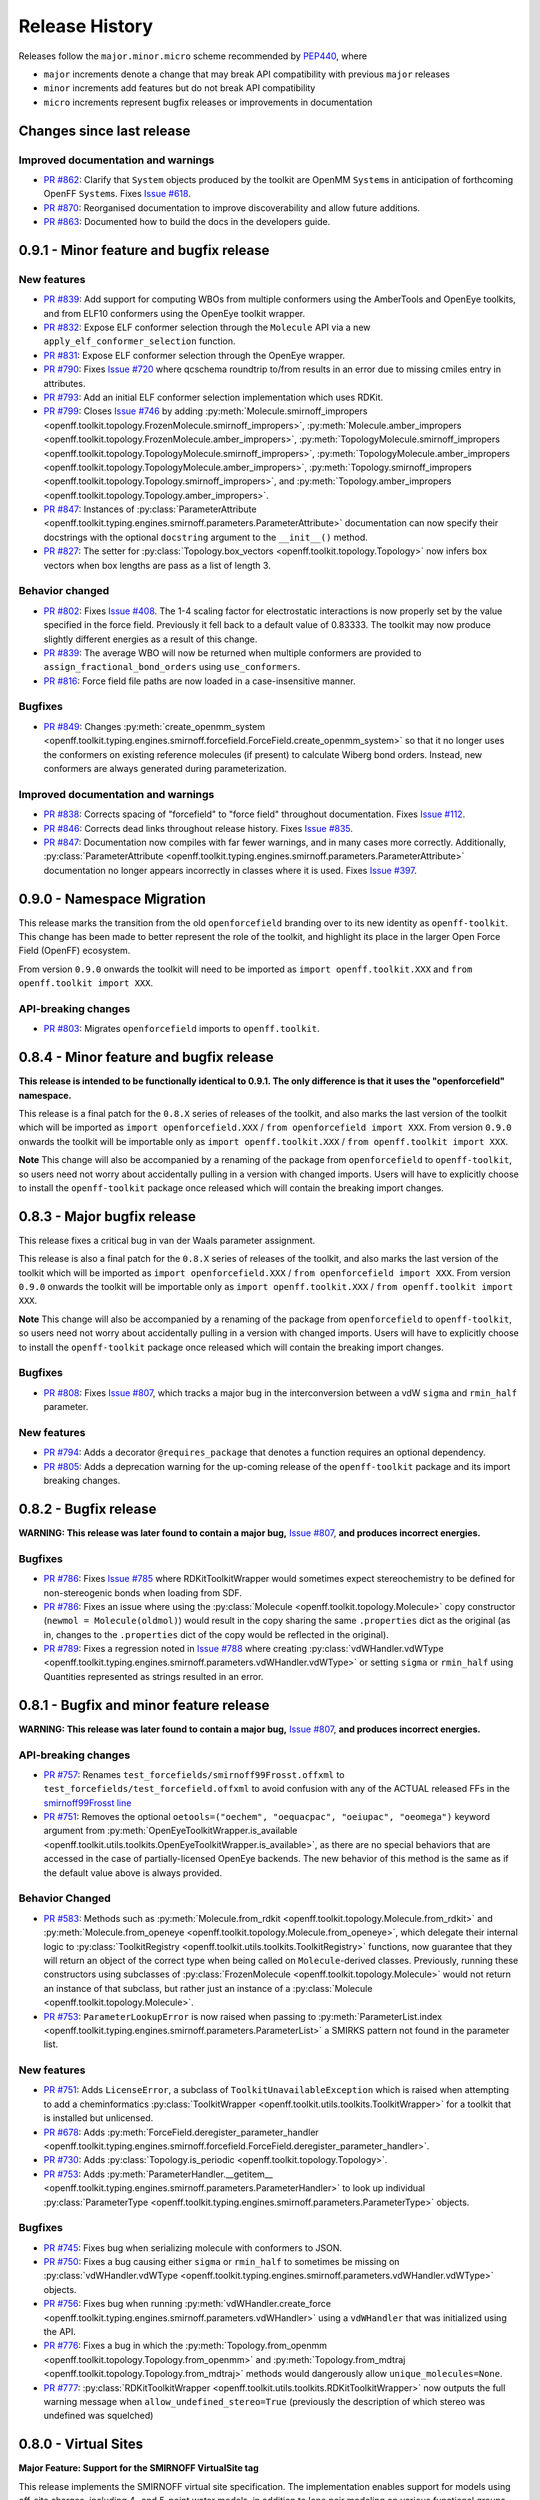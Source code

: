 Release History
===============

Releases follow the ``major.minor.micro`` scheme recommended by `PEP440 <https://www.python.org/dev/peps/pep-0440/#final-releases>`_, where

* ``major`` increments denote a change that may break API compatibility with previous ``major`` releases
* ``minor`` increments add features but do not break API compatibility
* ``micro`` increments represent bugfix releases or improvements in documentation

Changes since last release
--------------------------

Improved documentation and warnings
"""""""""""""""""""""""""""""""""""
- `PR #862 <https://github.com/openforcefield/openforcefield/pull/862>`_: Clarify that ``System`` objects
  produced by the toolkit are OpenMM ``System``\ s in anticipation of forthcoming OpenFF ``System``\ s.
  Fixes `Issue #618 <https://github.com/openforcefield/openforcefield/issues/618>`_.
- `PR #870 <https://github.com/openforcefield/openff-toolkit/pull/870>`_: Reorganised documentation
  to improve discoverability and allow future additions.
- `PR #863 <https://github.com/openforcefield/openff-toolkit/pull/863>`_: Documented how to build
  the docs in the developers guide.

0.9.1 - Minor feature and bugfix release
----------------------------------------

New features
""""""""""""
- `PR #839 <https://github.com/openforcefield/openforcefield/pull/839>`_: Add support for computing WBOs from multiple
  conformers using the AmberTools and OpenEye toolkits, and from ELF10 conformers using the OpenEye toolkit wrapper.
- `PR #832 <https://github.com/openforcefield/openforcefield/pull/832>`_: Expose ELF conformer selection through the
  ``Molecule`` API via a new ``apply_elf_conformer_selection`` function.
- `PR #831 <https://github.com/openforcefield/openff-toolkit/pull/831>`_: Expose ELF conformer selection through the
  OpenEye wrapper.
- `PR #790 <https://github.com/openforcefield/openforcefield/pull/790>`_: Fixes `Issue #720
  <https://github.com/openforcefield/openforcefield/issues/720>`_ where qcschema roundtrip to/from results 
  in an error due to missing cmiles entry in attributes.
- `PR #793 <https://github.com/openforcefield/openff-toolkit/pull/793>`_: Add an initial ELF conformer selection
  implementation which uses RDKit.
- `PR #799 <https://github.com/openforcefield/openff-toolkit/pull/799>`_: Closes
  `Issue #746 <https://github.com/openforcefield/openff-toolkit/issues/746>`_ by adding
  :py:meth:`Molecule.smirnoff_impropers <openff.toolkit.topology.FrozenMolecule.smirnoff_impropers>`,
  :py:meth:`Molecule.amber_impropers <openff.toolkit.topology.FrozenMolecule.amber_impropers>`,
  :py:meth:`TopologyMolecule.smirnoff_impropers <openff.toolkit.topology.TopologyMolecule.smirnoff_impropers>`,
  :py:meth:`TopologyMolecule.amber_impropers <openff.toolkit.topology.TopologyMolecule.amber_impropers>`,
  :py:meth:`Topology.smirnoff_impropers <openff.toolkit.topology.Topology.smirnoff_impropers>`, and
  :py:meth:`Topology.amber_impropers <openff.toolkit.topology.Topology.amber_impropers>`.
- `PR #847 <https://github.com/openforcefield/openforcefield/pull/847>`_: Instances of
  :py:class:`ParameterAttribute <openff.toolkit.typing.engines.smirnoff.parameters.ParameterAttribute>`
  documentation can now specify their docstrings with the optional ``docstring`` argument to the
  ``__init__()`` method.
- `PR #827 <https://github.com/openforcefield/openff-toolkit/pull/827>`_: The
  setter for :py:class:`Topology.box_vectors <openff.toolkit.topology.Topology>` now infers box vectors
  when box lengths are pass as a list of length 3.

Behavior changed
""""""""""""""""
- `PR #802 <https://github.com/openforcefield/openforcefield/pull/802>`_: Fixes
  `Issue #408 <https://github.com/openforcefield/openforcefield/issues/408>`_. The 1-4 scaling
  factor for electrostatic interactions is now properly set by the value specified in the force
  field. Previously it fell back to a default value of 0.83333. The toolkit may now produce
  slightly different energies as a result of this change.
- `PR #839 <https://github.com/openforcefield/openforcefield/pull/839>`_: The average WBO will now be returned when
  multiple conformers are provided to ``assign_fractional_bond_orders`` using ``use_conformers``.
- `PR #816 <https://github.com/openforcefield/openforcefield/pull/816>`_: Force field file paths
  are now loaded in a case-insensitive manner.

Bugfixes
""""""""
- `PR #849 <https://github.com/openforcefield/openforcefield/pull/849>`_: Changes
  :py:meth:`create_openmm_system <openff.toolkit.typing.engines.smirnoff.forcefield.ForceField.create_openmm_system>` so
  that it no longer uses the conformers on existing reference molecules (if present) to calculate Wiberg
  bond orders. Instead, new conformers are always generated during parameterization.

Improved documentation and warnings
"""""""""""""""""""""""""""""""""""
- `PR #838 <https://github.com/openforcefield/openforcefield/pull/838>`_: Corrects spacing of "forcefield" to "force
  field" throughout documentation. Fixes `Issue #112 <https://github.com/openforcefield/openforcefield/issues/112>`_.
- `PR #846 <https://github.com/openforcefield/openff-toolkit/pull/846>`_: Corrects dead links throughout release history.
  Fixes `Issue #835 <https://github.com/openforcefield/openff-toolkit/issues/835>`_.
- `PR #847 <https://github.com/openforcefield/openforcefield/pull/847>`_: Documentation now compiles
  with far fewer warnings, and in many cases more correctly. Additionally, :py:class:`ParameterAttribute
  <openff.toolkit.typing.engines.smirnoff.parameters.ParameterAttribute>` documentation no longer
  appears incorrectly in classes where it is used. Fixes `Issue #397
  <https://github.com/openforcefield/openforcefield/issues/397>`_.

0.9.0 - Namespace Migration
---------------------------

This release marks the transition from the old ``openforcefield`` branding over to its new
identity as ``openff-toolkit``. This change has been made to better represent the role of the
toolkit, and highlight its place in the larger Open Force Field (OpenFF) ecosystem.

From version ``0.9.0`` onwards the toolkit will need to be imported as ``import openff.toolkit.XXX`` and
``from openff.toolkit import XXX``.

API-breaking changes
""""""""""""""""""""
- `PR #803 <https://github.com/openforcefield/openff-toolkit/pull/803>`_: Migrates ``openforcefield``
  imports to ``openff.toolkit``.


0.8.4 - Minor feature and bugfix release
----------------------------------------

**This release is intended to be functionally identical to 0.9.1.
The only difference is that it uses the "openforcefield" namespace.**

This release is a final patch for the ``0.8.X`` series of releases of the toolkit, and also marks the last
version of the toolkit which will be imported as ``import openforcefield.XXX`` / ``from openforcefield import XXX``.
From version ``0.9.0`` onwards the toolkit will be importable only as ``import openff.toolkit.XXX`` /
``from openff.toolkit import XXX``.

**Note** This change will also be accompanied by a renaming of the package from ``openforcefield`` to ``openff-toolkit``,
so users need not worry about accidentally pulling in a version with changed imports. Users will have to explicitly
choose to install the ``openff-toolkit`` package once released which will contain the breaking import changes.


0.8.3 - Major bugfix release
----------------------------

This release fixes a critical bug in van der Waals parameter assignment.

This release is also a final patch for the ``0.8.X`` series of releases of the toolkit, and also marks the last
version of the toolkit which will be imported as ``import openforcefield.XXX`` / ``from openforcefield import XXX``.
From version ``0.9.0`` onwards the toolkit will be importable only as ``import openff.toolkit.XXX`` /
``from openff.toolkit import XXX``.

**Note** This change will also be accompanied by a renaming of the package from ``openforcefield`` to ``openff-toolkit``,
so users need not worry about accidentally pulling in a version with changed imports. Users will have to explicitly
choose to install the ``openff-toolkit`` package once released which will contain the breaking import changes.

Bugfixes
""""""""
- `PR #808 <https://github.com/openforcefield/openff-toolkit/pull/808>`_: Fixes
  `Issue #807 <https://github.com/openforcefield/openff-toolkit/issues/807>`_,
  which tracks a major bug in the interconversion between a vdW ``sigma``
  and ``rmin_half`` parameter.


New features
""""""""""""
- `PR #794 <https://github.com/openforcefield/openff-toolkit/pull/794>`_: Adds a decorator
  ``@requires_package`` that denotes a function requires an optional dependency.
- `PR #805 <https://github.com/openforcefield/openff-toolkit/pull/805>`_: Adds a deprecation warning for the up-coming
  release of the ``openff-toolkit`` package and its import breaking changes.

0.8.2 - Bugfix release
----------------------

**WARNING: This release was later found to contain a major bug,**
`Issue #807 <https://github.com/openforcefield/openff-toolkit/issues/807>`_,
**and produces incorrect energies.**

Bugfixes
""""""""
- `PR #786 <https://github.com/openforcefield/openff-toolkit/pull/786>`_: Fixes `Issue #785
  <https://github.com/openforcefield/openff-toolkit/issues/785>`_ where RDKitToolkitWrapper would
  sometimes expect stereochemistry to be defined for non-stereogenic bonds when loading from
  SDF.
- `PR #786 <https://github.com/openforcefield/openff-toolkit/pull/786>`_: Fixes an issue where
  using the :py:class:`Molecule <openff.toolkit.topology.Molecule>` copy constructor
  (``newmol = Molecule(oldmol)``) would result
  in the copy sharing the same ``.properties`` dict as the original (as in, changes to the
  ``.properties`` dict of the copy would be reflected in the original).
- `PR #789 <https://github.com/openforcefield/openff-toolkit/pull/789>`_: Fixes a regression noted in
  `Issue #788 <https://github.com/openforcefield/openff-toolkit/issues/788>`_
  where creating
  :py:class:`vdWHandler.vdWType <openff.toolkit.typing.engines.smirnoff.parameters.vdWHandler.vdWType>`
  or setting ``sigma`` or ``rmin_half`` using Quantities represented as strings resulted in an error.


0.8.1 - Bugfix and minor feature release
----------------------------------------

**WARNING: This release was later found to contain a major bug,**
`Issue #807 <https://github.com/openforcefield/openff-toolkit/issues/807>`_,
**and produces incorrect energies.**

API-breaking changes
""""""""""""""""""""
- `PR #757 <https://github.com/openforcefield/openff-toolkit/pull/757>`_: Renames
  ``test_forcefields/smirnoff99Frosst.offxml`` to ``test_forcefields/test_forcefield.offxml``
  to avoid confusion with any of the ACTUAL released FFs in the
  `smirnoff99Frosst line <https://github.com/openforcefield/smirnoff99Frosst/>`_
- `PR #751 <https://github.com/openforcefield/openff-toolkit/pull/751>`_: Removes the
  optional ``oetools=("oechem", "oequacpac", "oeiupac", "oeomega")`` keyword argument from
  :py:meth:`OpenEyeToolkitWrapper.is_available <openff.toolkit.utils.toolkits.OpenEyeToolkitWrapper.is_available>`, as
  there are no special behaviors that are accessed in the case of partially-licensed OpenEye backends. The
  new behavior of this method is the same as if the default value above is always provided.

Behavior Changed
""""""""""""""""
- `PR #583 <https://github.com/openforcefield/openff-toolkit/pull/583>`_: Methods
  such as :py:meth:`Molecule.from_rdkit <openff.toolkit.topology.Molecule.from_rdkit>`
  and :py:meth:`Molecule.from_openeye <openff.toolkit.topology.Molecule.from_openeye>`,
  which delegate their internal logic to :py:class:`ToolkitRegistry <openff.toolkit.utils.toolkits.ToolkitRegistry>`
  functions, now guarantee that they will return an object of the correct type when being called on ``Molecule``-derived classes. Previously,
  running these constructors using subclasses of :py:class:`FrozenMolecule <openff.toolkit.topology.Molecule>`
  would not return an instance of that subclass, but rather just an instance of a
  :py:class:`Molecule <openff.toolkit.topology.Molecule>`.
- `PR #753 <https://github.com/openforcefield/openff-toolkit/pull/753>`_: ``ParameterLookupError``
  is now raised when passing to
  :py:meth:`ParameterList.index <openff.toolkit.typing.engines.smirnoff.parameters.ParameterList>`
  a SMIRKS pattern not found in the parameter list.

New features
""""""""""""
- `PR #751 <https://github.com/openforcefield/openff-toolkit/pull/751>`_: Adds
  ``LicenseError``, a subclass of ``ToolkitUnavailableException`` which is raised when attempting to 
  add a cheminformatics :py:class:`ToolkitWrapper <openff.toolkit.utils.toolkits.ToolkitWrapper>` for 
  a toolkit that is installed but unlicensed.
- `PR #678 <https://github.com/openforcefield/openff-toolkit/pull/678>`_: Adds
  :py:meth:`ForceField.deregister_parameter_handler <openff.toolkit.typing.engines.smirnoff.forcefield.ForceField.deregister_parameter_handler>`.
- `PR #730 <https://github.com/openforcefield/openff-toolkit/pull/730>`_: Adds
  :py:class:`Topology.is_periodic <openff.toolkit.topology.Topology>`.
- `PR #753 <https://github.com/openforcefield/openff-toolkit/pull/753>`_: Adds
  :py:meth:`ParameterHandler.__getitem__ <openff.toolkit.typing.engines.smirnoff.parameters.ParameterHandler>`
  to look up individual :py:class:`ParameterType <openff.toolkit.typing.engines.smirnoff.parameters.ParameterType>`
  objects.

Bugfixes
""""""""
- `PR #745 <https://github.com/openforcefield/openff-toolkit/pull/745>`_: Fixes bug when
  serializing molecule with conformers to JSON.
- `PR #750 <https://github.com/openforcefield/openff-toolkit/pull/750>`_: Fixes a bug causing either
  ``sigma`` or ``rmin_half`` to sometimes be missing on
  :py:class:`vdWHandler.vdWType <openff.toolkit.typing.engines.smirnoff.parameters.vdWHandler.vdWType>`
  objects.
- `PR #756 <https://github.com/openforcefield/openff-toolkit/pull/756>`_: Fixes bug when running
  :py:meth:`vdWHandler.create_force <openff.toolkit.typing.engines.smirnoff.parameters.vdWHandler>`
  using a ``vdWHandler`` that was initialized using the API.
- `PR #776 <https://github.com/openforcefield/openff-toolkit/pull/776>`_: Fixes a bug in which
  the :py:meth:`Topology.from_openmm <openff.toolkit.topology.Topology.from_openmm>` and
  :py:meth:`Topology.from_mdtraj <openff.toolkit.topology.Topology.from_mdtraj>` methods would
  dangerously allow ``unique_molecules=None``.
- `PR #777 <https://github.com/openforcefield/openff-toolkit/pull/777>`_:
  :py:class:`RDKitToolkitWrapper <openff.toolkit.utils.toolkits.RDKitToolkitWrapper>`
  now outputs the full warning message when ``allow_undefined_stereo=True`` (previously the
  description of which stereo was undefined was squelched)


0.8.0 - Virtual Sites
---------------------

**Major Feature: Support for the SMIRNOFF VirtualSite tag**

This release implements the SMIRNOFF virtual site specification. The implementation enables support
for models using off-site charges, including 4- and 5-point water models, in addition to lone pair
modeling on various functional groups. The primary focus was on the ability to parameterize a
system using virtual sites, and generating an OpenMM system with all virtual sites present and
ready for evaluation. Support for formats other than OpenMM has not be implemented in this release,
but may come with the appearance of the OpenFF system object. In addition to implementing the
specification, the toolkit :py:class:`Molecule <openff.toolkit.topology.Molecule>` objects now
allow the creation and manipulation of virtual sites.

This change is documented in the `Virtual sites page <virtualsites.html>`_ of the user guide.


**Minor Feature: Support for the 0.4 ChargeIncrementModel tag**

To allow for more convenient fitting of ``ChargeIncrement`` parameters, it is now possible to specify one less
``charge_increment`` value than there are tagged atoms in a ``ChargeIncrement``'s ``smirks``. The missing
``charge_increment`` value will be calculated at parameterization-time to make the sum of
the charge contributions from a ``ChargeIncrement`` parameter equal to zero.
Since this change allows for force fields that are incompatible with
the previous specification, this new style of ``ChargeIncrement`` must specify a ``ChargeIncrementModel``
section version of ``0.4``. All ``0.3``-compatible ``ChargeIncrement`` parameters are compatible with
the ``0.4`` ``ChargeIncrementModel`` specification.

More details and examples of this change are available in `The ChargeIncrementModel tag in the SMIRNOFF specification <https://open-forcefield-toolkit.readthedocs.io/en/latest/smirnoff.html#chargeincrementmodel-small-molecule-and-fragment-charges>`_


New features
""""""""""""
- `PR #726 <https://github.com/openforcefield/openff-toolkit/pull/726>`_: Adds support for the 0.4
  ChargeIncrementModel spec, allowing for the specification of one fewer ``charge_increment`` values
  than there are tagged atoms in the ``smirks``, and automatically assigning the final atom an offsetting charge.
- `PR #548 <https://github.com/openforcefield/openff-toolkit/pull/548>`_: Adds support for the ``VirtualSites`` tag in the SMIRNOFF specification

- `PR #548 <https://github.com/openforcefield/openff-toolkit/pull/548>`_: Adds ``replace`` and ``all_permutations`` kwarg to

  - :py:meth:`Molecule.add_bond_charge_virtual_site <openff.toolkit.topology.Molecule.add_bond_charge_virtual_site>`
  - :py:meth:`Molecule.add_monovalent_lone_pair_virtual_site <openff.toolkit.topology.Molecule.add_monovalent_lone_pair_virtual_site>`
  - :py:meth:`Molecule.add_divalent_lone_pair_virtual_site <openff.toolkit.topology.Molecule.add_divalent_lone_pair_virtual_site>`
  - :py:meth:`Molecule.add_trivalent_lone_pair_virtual_site <openff.toolkit.topology.Molecule.add_trivalent_lone_pair_virtual_site>`

- `PR #548 <https://github.com/openforcefield/openff-toolkit/pull/548>`_: Adds ``orientations`` to

  - :py:class:`BondChargeVirtualSite <openff.toolkit.topology.BondChargeVirtualSite>`
  - :py:class:`MonovalentLonePairVirtualSite <openff.toolkit.topology.MonovalentLonePairVirtualSite>`
  - :py:class:`DivalentLonePairVirtualSite <openff.toolkit.topology.DivalentLonePairVirtualSite>`
  - :py:class:`TrivalentLonePairVirtualSite <openff.toolkit.topology.TrivalentLonePairVirtualSite>`

- `PR #548 <https://github.com/openforcefield/openff-toolkit/pull/548>`_: Adds

  - :py:class:`VirtualParticle <openff.toolkit.topology.VirtualParticle>`
  - :py:class:`TopologyVirtualParticle <openff.toolkit.topology.TopologyVirtualParticle>`
  - :py:meth:`BondChargeVirtualSite.get_openmm_virtual_site <openff.toolkit.topology.BondChargeVirtualSite.get_openmm_virtual_site>`
  - :py:meth:`MonovalentLonePairVirtualSite.get_openmm_virtual_site <openff.toolkit.topology.MonovalentLonePairVirtualSite.get_openmm_virtual_site>`
  - :py:meth:`DivalentLonePairVirtualSite.get_openmm_virtual_site <openff.toolkit.topology.DivalentLonePairVirtualSite.get_openmm_virtual_site>`
  - :py:meth:`TrivalentLonePairVirtualSite.get_openmm_virtual_site <openff.toolkit.topology.TrivalentLonePairVirtualSite.get_openmm_virtual_site>`
  - :py:meth:`ValenceDict.key_transform <openff.toolkit.topology.ValenceDict.key_transform>`
  - :py:meth:`ValenceDict.index_of <openff.toolkit.topology.ValenceDict.index_of>`
  - :py:meth:`ImproperDict.key_transform <openff.toolkit.topology.ImproperDict.key_transform>`
  - :py:meth:`ImproperDict.index_of <openff.toolkit.topology.ImproperDict.index_of>`

- `PR #705 <https://github.com/openforcefield/openff-toolkit/pull/705>`_: Adds interpolation
  based on fractional bond orders for harmonic bonds. This includes interpolation for both
  the force constant ``k`` and/or equilibrium bond distance ``length``. This is accompanied by a
  bump in the ``<Bonds>`` section of the SMIRNOFF spec (but not the entire spec).
- `PR #718 <https://github.com/openforcefield/openff-toolkit/pull/718>`_: Adds ``.rings`` and
  ``.n_rings`` to :py:class:`Molecule <openff.toolkit.topology.Molecule>` and ``.is_in_ring``
  to :py:class:`Atom <openff.toolkit.topology.Atom>` and
  :py:class:`Bond <openff.toolkit.topology.Bond>`

Bugfixes
"""""""""
- `PR #682 <https://github.com/openforcefield/openff-toolkit/pull/682>`_: Catches failures in
  :py:meth:`Molecule.from_iupac <openff.toolkit.topology.Molecule.from_iupac>` instead of silently
  failing.
- `PR #743 <https://github.com/openforcefield/openff-toolkit/pull/743>`_: Prevents the non-bonded
  (vdW) cutoff from silently falling back to the OpenMM default of 1 nm in
  :py:meth:`Forcefield.create_openmm_system
  <openff.toolkit.typing.engines.smirnoff.forcefield.ForceField.create_openmm_system>` and instead
  sets its to the value specified by the force field.
- `PR #737 <https://github.com/openforcefield/openff-toolkit/pull/737>`_: Prevents OpenEye from
  incidentally being used in the conformer generation step of
  :py:class:`AmberToolsToolkitWrapper.assign_fractional_bond_orders
  <openff.toolkit.utils.toolkits.AmberToolsToolkitWrapper.assign_fractional_bond_orders>`.

Behavior changed
""""""""""""""""
- `PR #705 <https://github.com/openforcefield/openff-toolkit/pull/705>`_: Changes the default values
  in the ``<Bonds>`` section of the SMIRNOFF spec to ``fractional_bondorder_method="AM1-Wiberg"``
  and ``potential="(k/2)*(r-length)^2"``, which is backwards-compatible with and equivalent to
  ``potential="harmonic"``.

Examples added
""""""""""""""
- `PR #548 <https://github.com/openforcefield/openff-toolkit/pull/548>`_: Adds a virtual site example notebook to run
  an OpenMM simulation with virtual sites, and compares positions and potential energy of TIP5P water between OpenFF
  and OpenMM force fields.

API-breaking changes
""""""""""""""""""""
- `PR #548 <https://github.com/openforcefield/openff-toolkit/pull/548>`_: Methods

  - :py:meth:`Molecule.add_bond_charge_virtual_site <openff.toolkit.topology.Molecule.add_bond_charge_virtual_site>`
  - :py:meth:`Molecule.add_monovalent_lone_pair_virtual_site <openff.toolkit.topology.Molecule.add_monovalent_lone_pair_virtual_site>`
  - :py:meth:`Molecule.add_divalent_lone_pair_virtual_site <openff.toolkit.topology.Molecule.add_divalent_lone_pair_virtual_site>`
  - :py:meth:`Molecule.add_trivalent_lone_pair_virtual_site <openff.toolkit.topology.Molecule.add_trivalent_lone_pair_virtual_site>`
    now only accept a list of atoms, not a list of integers, to define to parent atoms

- `PR #548 <https://github.com/openforcefield/openff-toolkit/pull/548>`_: Removes
  :py:meth:`VirtualParticle.molecule_particle_index <openff.toolkit.topology.VirtualParticle.molecule_particle_index>`

- `PR #548 <https://github.com/openforcefield/openff-toolkit/pull/548>`_: Removes ``outOfPlaneAngle`` from

  - :py:class:`DivalentLonePairVirtualSite <openff.toolkit.topology.DivalentLonePairVirtualSite>`
  - :py:class:`TrivalentLonePairVirtualSite <openff.toolkit.topology.TrivalentLonePairVirtualSite>`

- `PR #548 <https://github.com/openforcefield/openff-toolkit/pull/548>`_: Removes ``inPlaneAngle`` from
  :py:class:`TrivalentLonePairVirtualSite <openff.toolkit.topology.TrivalentLonePairVirtualSite>`

- `PR #548 <https://github.com/openforcefield/openff-toolkit/pull/548>`_: Removes ``weights`` from

  - :py:class:`BondChargeVirtualSite <openff.toolkit.topology.BondChargeVirtualSite>`
  - :py:class:`MonovalentLonePairVirtualSite <openff.toolkit.topology.MonovalentLonePairVirtualSite>`
  - :py:class:`DivalentLonePairVirtualSite <openff.toolkit.topology.DivalentLonePairVirtualSite>`
  - :py:class:`TrivalentLonePairVirtualSite <openff.toolkit.topology.TrivalentLonePairVirtualSite>`

Tests added
"""""""""""

- `PR #548 <https://github.com/openforcefield/openff-toolkit/pull/548>`_: Adds test for 

  - The virtual site parameter handler
  - TIP5P water dimer energy and positions
  - Adds tests to for virtual site/particle indexing/counting


0.7.2 - Bugfix and minor feature release
----------------------------------------

New features
""""""""""""
- `PR #662 <https://github.com/openforcefield/openff-toolkit/pull/662>`_: Adds ``.aromaticity_model``
  of :py:class:`ForceField <openff.toolkit.typing.engines.smirnoff.forcefield.ForceField>` and ``.TAGNAME``
  of :py:class:`ParameterHandler <openff.toolkit.typing.engines.smirnoff.parameters.ParameterHandler>` as
  public attributes.
- `PR #667 <https://github.com/openforcefield/openff-toolkit/pull/667>`_ and
  `PR #681 <https://github.com/openforcefield/openff-toolkit/pull/681>`_ linted the codebase with
  ``black`` and ``isort``, respectively.
- `PR #675 <https://github.com/openforcefield/openff-toolkit/pull/675>`_ adds
  ``.toolkit_version`` to
  :py:class:`ToolkitWrapper <openff.toolkit.utils.toolkits.ToolkitWrapper>` and
  ``.registered_toolkit_versions`` to
  :py:class:`ToolkitRegistry <openff.toolkit.utils.toolkits.ToolkitRegistry>`.
- `PR #696 <https://github.com/openforcefield/openff-toolkit/pull/696>`_ Exposes a setter for
  :py:class:`ForceField.aromaticity_model <openff.toolkit.typing.engines.smirnoff.forcefield.ForceField>`
- `PR #685 <https://github.com/openforcefield/openff-toolkit/pull/685>`_ Adds a custom ``__hash__``
  function to
  :py:class:`ForceField <openff.toolkit.typing.engines.smirnoff.forcefield.ForceField>`


Behavior changed
""""""""""""""""
- `PR #684 <https://github.com/openforcefield/openff-toolkit/pull/684>`_: Changes
  :py:class:`ToolkitRegistry <openff.toolkit.utils.toolkits.ToolkitRegistry>` to return an empty
  registry when initialized with no arguments, i.e. ``ToolkitRegistry()`` and makes the
  ``register_imported_toolkit_wrappers`` argument private.
- `PR #711 <https://github.com/openforcefield/openff-toolkit/pull/711>`_: The
  setter for :py:class:`Topology.box_vectors <openff.toolkit.topology.Topology>`
  now infers box vectors (a 3x3 matrix) when box lengths
  (a 3x1 array) are passed, assuming an orthogonal box.
- `PR #649 <https://github.com/openforcefield/openff-toolkit/pull/648>`_: Makes SMARTS
  searches stereochemistry-specific (if stereo is specified in the SMARTS) for both OpenEye
  and RDKit backends. Also ensures molecule
  aromaticity is re-perceived according to the ForceField's specified
  aromaticity model, which may overwrite user-specified aromaticity on the ``Molecule``
- `PR #648 <https://github.com/openforcefield/openff-toolkit/pull/648>`_: Removes the
  ``utils.structure`` module, which was deprecated in 0.2.0.
- `PR #670 <https://github.com/openforcefield/openff-toolkit/pull/670>`_: Makes the
  :py:class:`Topology <openff.toolkit.topology.Topology>` returned by ``create_openmm_system``
  contain the partial charges and partial bond orders (if any) assigned during parameterization.
- `PR #675 <https://github.com/openforcefield/openff-toolkit/pull/675>`_ changes the
  exception raised when no ``antechamber`` executable is found from ``IOError`` to
  ``AntechamberNotFoundError``
- `PR #696 <https://github.com/openforcefield/openff-toolkit/pull/696>`_ Adds an
  ``aromaticity_model`` keyword argument to the
  :py:class:`ForceField <openff.toolkit.typing.engines.smirnoff.forcefield.ForceField>`
  constructor, which defaults to ``DEFAULT_AROMATICITY_MODEL``.

Bugfixes
"""""""""
- `PR #715 <https://github.com/openforcefield/openff-toolkit/pull/715>`_: Closes issue `Issue #475
  <https://github.com/openforcefield/openff-toolkit/issues/475>`_ writing a "PDB" file using OE backend rearranges
  the order of the atoms by pushing the hydrogens to the bottom.
- `PR #649 <https://github.com/openforcefield/openff-toolkit/pull/648>`_: Prevents 2020 OE
  toolkit from issuing a warning caused by doing stereo-specific smarts searches on certain
  structures.
- `PR #724 <https://github.com/openforcefield/openff-toolkit/pull/724>`_: Closes issue `Issue #502
  <https://github.com/openforcefield/openff-toolkit/issues/502>`_ Adding a utility function Topology.to_file() to 
  write topology and positions to a "PDB" file using openmm backend for pdb file write.

Tests added
"""""""""""
- `PR #694 <https://github.com/openforcefield/openff-toolkit/pull/694>`_: Adds automated testing
  to code snippets in docs.
- `PR #715 <https://github.com/openforcefield/openff-toolkit/pull/715>`_: Adds tests for pdb file writes using OE
  backend.
- `PR #724 <https://github.com/openforcefield/openff-toolkit/pull/724>`_: Adds tests for the utility function Topology.to_file().
  

0.7.1 - OETK2020 Compatibility and Minor Update
-----------------------------------------------

This is the first of our patch releases on our new planned monthly release schedule.

Detailed release notes are below, but the major new features of this release are updates for
compatibility with the new 2020 OpenEye Toolkits release, the
``get_available_force_fields`` function, and the disregarding of pyrimidal nitrogen stereochemistry
in molecule isomorphism checks.

Behavior changed
""""""""""""""""
- `PR #646 <https://github.com/openforcefield/openff-toolkit/pull/646>`_: Checking for
  :py:class:`Molecule <openff.toolkit.topology.Molecule>`
  equality using the ``==`` operator now disregards all pyrimidal nitrogen stereochemistry
  by default. To re-enable, use
  :py:class:`Molecule.{is|are}_isomorphic <openff.toolkit.topology.Molecule>`
  with the ``strip_pyrimidal_n_atom_stereo=False`` keyword argument.
- `PR #646 <https://github.com/openforcefield/openff-toolkit/pull/646>`_: Adds
  an optional ``toolkit_registry`` keyword argument to
  :py:class:`Molecule.are_isomorphic <openff.toolkit.topology.Molecule>`,
  which identifies the toolkit that should be used to search for pyrimidal nitrogens.


Bugfixes
""""""""
- `PR #647 <https://github.com/openforcefield/openff-toolkit/pull/647>`_: Updates
  :py:class:`OpenEyeToolkitWrapper <openff.toolkit.utils.toolkits.OpenEyeToolkitWrapper>`
  for 2020.0.4 OpenEye Toolkit behavior/API changes.
- `PR #646 <https://github.com/openforcefield/openff-toolkit/pull/646>`_: Fixes a bug where
  :py:class:`Molecule.chemical_environment_matches <openff.toolkit.topology.Molecule>`
  was not able to accept a :py:class:`ChemicalEnvironment <openff.toolkit.typing.chemistry.ChemicalEnvironment>` object
  as a query.
- `PR #634 <https://github.com/openforcefield/openff-toolkit/pull/634>`_: Fixes a bug in which calling
  :py:class:`RDKitToolkitWrapper.from_file <openff.toolkit.utils.toolkits.RDKitToolkitWrapper>` directly
  would not load files correctly if passed lowercase ``file_format``. Note that this bug did not occur when calling
  :py:class:`Molecule.from_file <openff.toolkit.topology.Molecule>`.
- `PR #631 <https://github.com/openforcefield/openff-toolkit/pull/631>`_: Fixes a bug in which calling
  :py:class:`unit_to_string <openff.toolkit.utils.utils.unit_to_string>` returned
  ``None`` when the unit is dimensionless. Now ``"dimensionless"`` is returned.
- `PR #630 <https://github.com/openforcefield/openff-toolkit/pull/630>`_: Closes issue `Issue #629
  <https://github.com/openforcefield/openff-toolkit/issues/629>`_ in which the wrong exception is raised when
  attempting to instantiate a :py:class:`ForceField <openff.toolkit.typing.engines.smirnoff.forcefield.ForceField>`
  from an unparsable string.

New features
""""""""""""
- `PR #632 <https://github.com/openforcefield/openff-toolkit/pull/632>`_: Adds
  :py:class:`ForceField.registered_parameter_handlers <openff.toolkit.typing.engines.smirnoff.forcefield.ForceField>`
- `PR #614 <https://github.com/openforcefield/openff-toolkit/pull/614>`_: Adds 
  :py:class:`ToolkitRegistry.deregister_toolkit <openff.toolkit.utils.toolkits.ToolkitRegistry>`
  to de-register registered toolkits, which can include toolkit wrappers loaded into ``GLOBAL_TOOLKIT_REGISTRY``
  by default.
- `PR #656 <https://github.com/openforcefield/openff-toolkit/pull/656>`_: Adds
  a new allowed ``am1elf10`` option to the OpenEye implementation of
  :py:class:`assign_partial_charges <openff.toolkit.utils.toolkits.OpenEyeToolkitWrapper>` which
  calculates the average partial charges at the AM1 level of theory using conformers selected using the ELF10 method.
- `PR #643 <https://github.com/openforcefield/openff-toolkit/pull/643>`_: Adds
  :py:class:`openforcefield.typing.engines.smirnoff.forcefield.get_available_force_fields <openff.toolkit.typing.engines.smirnoff.forcefield.get_available_force_fields>`,
  which returns paths to the files of force fields available through entry point plugins.


0.7.0 - Charge Increment Model, Proper Torsion interpolation, and new Molecule methods
--------------------------------------------------------------------------------------

This is a relatively large release, motivated by the idea that changing existing functionality is bad
so we shouldn't do it too often, but when we do change things we should do it all at once.

Here's a brief rundown of what changed, migration tips, and how to find more details in the full release notes below:

* To provide more consistent partial charges for a given molecule, existing conformers are now disregarded by default
  by ``Molecule.assign_partial_charges``. Instead, new conformers are generated for use in semiempirical calculations.
  Search for ``use_conformers``.
* Formal charges are now always returned as ``simtk.unit.Quantity`` objects, with units of elementary charge.
  To convert them to integers, use ``from simtk import unit`` and
  ``atom.formal_charge.value_in_unit(unit.elementary_charge)`` or
  ``mol.total_charge.value_in_unit(unit.elementary_charge)``.
  Search ``atom.formal_charge``.
* The OpenFF Toolkit now automatically reads and writes partial charges in SDF files. Search for
  ``atom.dprop.PartialCharges``.
* The OpenFF Toolkit now has different behavior for handling multi-molecule and multi-conformer SDF files. Search
  ``multi-conformer``.
* The OpenFF Toolkit now distinguishes between partial charges that are all-zero and partial charges that are unknown.
  Search ``partial_charges = None``.
* ``Topology.to_openmm`` now assigns unique atoms names by default. Search ``ensure_unique_atom_names``.
* Molecule equality checks are now done by graph comparison instead of SMILES comparison.
  Search ``Molecule.are_isomorphic``.
* The ``ChemicalEnvironment`` module was almost entirely removed, as it is an outdated duplicate of some Chemper
  functionality. Search ``ChemicalEnvironment``.
* ``TopologyMolecule.topology_particle_start_index`` has been removed from the ``TopologyMolecule`` API, since atoms
  and virtualsites are no longer contiguous in the ``Topology`` particle indexing system. Search
  ``topology_particle_start_index``.
* ``compute_wiberg_bond_orders`` has been renamed to ``assign_fractional_bond_orders``.

There are also a number of new features, such as:

* Support for ``ChargeIncrementModel`` sections in force fields.
* Support for ``ProperTorsion`` ``k`` interpolation in force fields using fractional bond orders.
* Support for AM1-Mulliken, Gasteiger, and other charge methods using the new ``assign_partial_charges`` methods.
* Support for AM1-Wiberg bond order calculation using either the OpenEye or RDKit/AmberTools backends and the
  ``assign_fractional_bond_orders`` methods.
* Initial (limited) interoperability with QCArchive, via ``Molecule.to_qcschema`` and ``from_qcschema``.
* A ``Molecule.visualize`` method.
* Several additional ``Molecule`` methods, including state enumeration and mapped SMILES creation.

**Major Feature: Support for the SMIRNOFF ChargeIncrementModel tag**

`The ChargeIncrementModel tag in the SMIRNOFF specification <https://open-forcefield-toolkit.readthedocs.io/en/latest/smirnoff.html#chargeincrementmodel-small-molecule-and-fragment-charges>`_
provides analagous functionality to AM1-BCC, except that instead of AM1-Mulliken charges, a number of different charge
methods can be called, and instead of a fixed library of two-atom charge corrections, an arbitrary number of
SMIRKS-based, N-atom charge corrections can be defined in the SMIRNOFF format.

The initial implementation of the SMIRNOFF ``ChargeIncrementModel`` tag accepts keywords for ``version``,
``partial_charge_method``, and ``number_of_conformers``. ``partial_charge_method`` can be any string, and it is
up to the ``ToolkitWrapper``'s ``compute_partial_charges`` methods to understand what they mean. For
geometry-independent ``partial_charge_method`` choices, ``number_of_conformers`` should be set to zero.

SMIRKS-based parameter application for ``ChargeIncrement`` parameters is different than other SMIRNOFF sections.
The initial implementation of ``ChargeIncrementModelHandler`` follows these rules:

* an atom can be subject to many ``ChargeIncrement`` parameters, which combine additively.
* a ``ChargeIncrement`` that matches a set of atoms is overwritten only if another ``ChargeIncrement``
  matches the same group of atoms, regardless of order. This overriding follows the normal SMIRNOFF hierarchy.

To give a concise example, what if a molecule ``A-B(-C)-D`` were being parametrized, and the force field
defined ``ChargeIncrement`` SMIRKS in the following order?

1) ``[A:1]-[B:2]``
2) ``[B:1]-[A:2]``
3) ``[A:1]-[B:2]-[C:3]``
4) ``[*:1]-[B:2](-[*:3])-[*:4]``
5) ``[D:1]-[B:2](-[*:3])-[*:4]``

In the case above, the ChargeIncrement from parameters 1 and 4 would NOT be applied to the molecule,
since another parameter matching the same set of atoms is specified further down in the parameter hierarchy
(despite those subsequent matches being in a different order).

Ultimately, the ChargeIncrement contributions from parameters 2, 3, and 5 would be summed and applied.

It's also important to identify a behavior that these rules were written to *avoid*: if not for the
"regardless of order" clause in the second rule, parameters 4 and 5 could actually have been applied six and two times,
respectively (due to symmetry in the SMIRKS and the use of wildcards). This situation could also arise as a result
of molecular symmetry. For example, a methyl group could match the SMIRKS ``[C:1]([H:2])([H:3])([H:4])`` six ways
(with different orderings of the three hydrogen atoms), but the user would almost certainly not intend for the charge
increments to be applied six times. The "regardless of order" clause was added specifically to address this.

In short, the first time a group of atoms becomes involved in a ``ChargeIncrement`` together, the OpenMM ``System`` gains a new
parameter "slot". Only another ``ChargeIncrement`` which applies to the exact same group of atoms (in any order) can
take over the "slot", pushing the original ``ChargeIncrement`` out.

**Major Feature: Support for ProperTorsion k value interpolation**

`Chaya Stern's work <https://chayast.github.io/fragmenter-manuscript/>`_
showed that we may be able to produce higher-quality proper torsion parameters by taking into
account the "partial bond order" of the torsion's central bond. We now have the machinery to compute AM1-Wiberg
partial bond orders for entire molecules using the ``assign_fractional_bond_orders`` methods of either  ``OpenEyeToolkitWrapper`` or ``AmberToolsToolkitWrapper``. The thought is that, if some simple electron population analysis shows
that a certain aromatic bond's order is 1.53, maybe rotations about that bond can be described well by interpolating
53% of the way between the single and double bond k values.

Full details of how to define a torsion-interpolating SMIRNOFF force fields are available in
`the ProperTorsions section of the SMIRNOFF specification <https://open-forcefield-toolkit.readthedocs.io/en/latest/smirnoff.html#fractional-torsion-bond-orders>`_.

Behavior changed
""""""""""""""""
- `PR #508 <https://github.com/openforcefield/openff-toolkit/pull/508>`_:
  In order to provide the same results for the same chemical species, regardless of input
  conformation,
  :py:class:`Molecule <openff.toolkit.topology.Molecule>`
  ``assign_partial_charges``, ``compute_partial_charges_am1bcc``, and
  ``assign_fractional_bond_orders`` methods now default to ignore input conformers
  and generate new conformer(s) of the molecule before running semiempirical calculations.
  Users can override this behavior by specifying the keyword argument
  ``use_conformers=molecule.conformers``.
- `PR #281 <https://github.com/openforcefield/openff-toolkit/pull/281>`_: Closes
  `Issue #250 <https://github.com/openforcefield/openff-toolkit/issues/250>`_
  by adding support for partial charge I/O in SDF. The partial charges are stored as a property in the
  SDF molecule block under the tag ``<atom.dprop.PartialCharge>``.
- `PR #281 <https://github.com/openforcefield/openff-toolkit/pull/281>`_: If a
  :py:class:`Molecule <openff.toolkit.topology.Molecule>`'s
  ``partial_charges`` attribute is set to ``None`` (the default value), calling ``to_openeye`` will
  now produce a OE molecule with partial charges set to ``nan``. This would previously produce an OE
  molecule with partial charges of 0.0, which was a loss of information, since it wouldn't be clear
  whether the original OFFMol's partial charges were REALLY all-zero as opposed to ``None``. OpenEye toolkit
  wrapper methods such as ``from_smiles`` and ``from_file`` now produce OFFMols with
  ``partial_charges = None`` when appropriate (previously these would produce OFFMols with
  all-zero charges, for the same reasoning as above).
- `PR #281 <https://github.com/openforcefield/openff-toolkit/pull/281>`_:
  :py:class:`Molecule <openff.toolkit.topology.Molecule>`
  ``to_rdkit``
  now sets partial charges on the RDAtom's ``PartialCharges`` property (this was previously set
  on the ``partial_charges`` property). If the
  :py:class:`Molecule <openff.toolkit.topology.Molecule>`'s partial_charges attribute is ``None``, this property
  will not be defined on the RDAtoms.
- `PR #281 <https://github.com/openforcefield/openff-toolkit/pull/281>`_:
  Enforce the behavior during SDF I/O that a SDF may contain multiple
  `molecules`, but that the OFF Toolkit
  does not assume that it contains multiple `conformers of the same molecule`. This is an
  important distinction, since otherwise there is ambiguity around whether properties of one
  entry in a SDF are shared among several molecule blocks or not, or how to resolve conflicts if properties
  are defined differently for several "conformers" of chemically-identical species (More info
  `here <https://docs.eyesopen.com/toolkits/python/oechemtk/oemol.html#dude-where-s-my-sd-data>`_).
  If the user requests the OFF Toolkit to write a multi-conformer
  :py:class:`Molecule <openff.toolkit.topology.Molecule>` to SDF, only the first conformer will be written.
  For more fine-grained control of writing properties, conformers, and partial charges, consider
  using ``Molecule.to_rdkit`` or ``Molecule.to_openeye`` and using the functionality offered by
  those packages.
- `PR #281 <https://github.com/openforcefield/openff-toolkit/pull/281>`_: Due to different
  constraints placed on the data types allowed by external toolkits, we make our best effort to
  preserve :py:class:`Molecule <openff.toolkit.topology.Molecule>`
  ``properties`` when converting molecules to other packages, but users should be aware that
  no guarantee of data integrity is made. The only data format for keys and values in the property dict that
  we will try to support through a roundtrip to another toolkit's Molecule object is ``string``.
- `PR #574 <https://github.com/openforcefield/openff-toolkit/pull/574>`_: Removed check that all
  partial charges are zero after assignment by ``quacpac`` when AM1BCC used for charge assignment.
  This check fails erroneously for cases in which the partial charge assignments are correctly all zero,
  such as for ``N#N``. It is also an unnecessary check given that ``quacpac`` will reliably indicate when
  it has failed to assign charges.
- `PR #597 <https://github.com/openforcefield/openff-toolkit/pull/597>`_: Energy-minimized sample systems
  with Parsley 1.1.0.
- `PR #558 <https://github.com/openforcefield/openff-toolkit/pull/558>`_: The
  :py:class:`Topology <openff.toolkit.topology.Topology>`
  particle indexing system now orders :py:class:`TopologyVirtualSites <openff.toolkit.topology.TopologyVirtualSite>`
  after all atoms.
- `PR #469 <https://github.com/openforcefield/openff-toolkit/pull/469>`_:
  When running :py:meth:`Topology.to_openmm <openff.toolkit.topology.Topology.to_openmm>`, unique atom names
  are generated if the provided atom names are not unique (overriding any existing atom names). This
  uniqueness extends only to atoms in the same molecule. To disable this behavior, set the kwarg
  ``ensure_unique_atom_names=False``.
- `PR #472 <https://github.com/openforcefield/openff-toolkit/pull/472>`_:
  :py:meth:`Molecule.__eq__ <openff.toolkit.topology.Molecule>` now uses the new
  :py:meth:`Molecule.are_isomorphic <openff.toolkit.topology.Molecule.are_isomorphic>` to perform the
  similarity checking.
- `PR #472 <https://github.com/openforcefield/openff-toolkit/pull/472>`_:
  The :py:meth:`Topology.from_openmm <openff.toolkit.topology.Topology.from_openmm>` and
  :py:meth:`Topology.add_molecule <openff.toolkit.topology.Topology.add_molecule>` methods now use the
  :py:meth:`Molecule.are_isomorphic <openff.toolkit.topology.Molecule.are_isomorphic>` method to match
  molecules.
- `PR #551 <https://github.com/openforcefield/openff-toolkit/pull/551>`_: Implemented the
  :py:meth:`ParameterHandler.get_parameter <openff.toolkit.typing.engines.smirnoff.parameters.ParameterHandler.get_parameter>`
  function (would previously return ``None``).

API-breaking changes
""""""""""""""""""""
- `PR #471 <https://github.com/openforcefield/openff-toolkit/pull/471>`_: Closes
  `Issue #465 <https://github.com/openforcefield/openff-toolkit/issues/465>`_.
  ``atom.formal_charge`` and ``molecule.total_charge`` now return ``simtk.unit.Quantity`` objects
  instead of integers. To preserve backward compatibility, the setter for ``atom.formal_charge``
  can accept either a ``simtk.unit.Quantity`` or an integer.
- `PR #601 <https://github.com/openforcefield/openff-toolkit/pull/601>`_: Removes
  almost all of the previous
  :py:class:`ChemicalEnvironment <openff.toolkit.typing.chemistry.ChemicalEnvironment>`
  API, since this entire module was simply copied from
  `Chemper <https://github.com/MobleyLab/chemper>`_ several years ago and has fallen behind on updates.
  Currently only
  :py:meth:`ChemicalEnvironment.get_type <openff.toolkit.typing.chemistry.ChemicalEnvironment.get_type>`,
  :py:meth:`ChemicalEnvironment.validate <openff.toolkit.typing.chemistry.ChemicalEnvironment.validate>`,
  and an equivalent classmethod
  :py:meth:`ChemicalEnvironment.validate_smirks <openff.toolkit.typing.chemistry.ChemicalEnvironment.validate_smirks>`
  remain. Also, please comment on
  `this GitHub issue <https://github.com/MobleyLab/chemper/issues/90>`_ if you HAVE been using
  the previous extra functionality in this module and would like us to prioritize creation of a Chemper
  conda package.
- `PR #558 <https://github.com/openforcefield/openff-toolkit/pull/558>`_: Removes
  ``TopologyMolecule.topology_particle_start_index``, since the :py:class:`Topology <openff.toolkit.topology.Topology>`
  particle indexing system now orders :py:class:`TopologyVirtualSites <openff.toolkit.topology.TopologyVirtualSite>`
  after all atoms.
  :py:meth:`TopologyMolecule.atom_start_topology_index <openff.toolkit.topology.TopologyMolecule.atom_start_topology_index>`
  and
  :py:meth:`TopologyMolecule.virtual_particle_start_topology_index <openff.toolkit.topology.TopologyMolecule.virtual_particle_start_topology_index>`
  are still available to access the appropriate values in the respective topology indexing systems.
- `PR #508 <https://github.com/openforcefield/openff-toolkit/pull/508>`_:
  ``OpenEyeToolkitWrapper.compute_wiberg_bond_orders`` is now
  :py:meth:`OpenEyeToolkitWrapper.assign_fractional_bond_orders <openff.toolkit.utils.toolkits.OpenEyeToolkitWrapper.assign_fractional_bond_orders>`.
  The ``charge_model`` keyword is now ``bond_order_model``. The allowed values of this keyword have
  changed from ``am1`` and ``pm3`` to ``am1-wiberg`` and ``pm3-wiberg``, respectively.
- `PR #508 <https://github.com/openforcefield/openff-toolkit/pull/508>`_:
  ``Molecule.compute_wiberg_bond_orders`` is now
  :py:meth:`Molecule.assign_fractional_bond_orders <openff.toolkit.topology.Molecule.assign_fractional_bond_orders>`.
- `PR #595 <https://github.com/openforcefield/openff-toolkit/pull/595>`_: Removed functions
  ``openforcefield.utils.utils.temporary_directory`` and
  ``openforcefield.utils.utils.temporary_cd`` and replaced their behavior with
  ``tempfile.TemporaryDirectory()``.

New features
""""""""""""
- `PR #471 <https://github.com/openforcefield/openff-toolkit/pull/471>`_: Closes
  `Issue #208 <https://github.com/openforcefield/openff-toolkit/issues/208>`_
  by implementing support for the
  ``ChargeIncrementModel`` tag in the `SMIRNOFF specification <https://open-forcefield-toolkit.readthedocs.io/en/latest/smirnoff.html#chargeincrementmodel-small-molecule-and-fragment-charges>`_.
- `PR #471 <https://github.com/openforcefield/openff-toolkit/pull/471>`_: Implements
  ``Molecule.assign_partial_charges``, which calls one of the newly-implemented
  ``OpenEyeToolkitWrapper.assign_partial_charges``, and
  ``AmberToolsToolkitWrapper.assign_partial_charges``. ``strict_n_conformers`` is a
  optional boolean keyword argument indicating whether an ``IncorrectNumConformersError`` should be raised if an invalid
  number of conformers is supplied during partial charge calculation. For example, if two conformers are
  supplied, but ``partial_charge_method="AM1BCC"`` is also set, then there is no clear use for
  the second conformer. The previous behavior in this case was to raise a warning, and to preserve that
  behavior, ``strict_n_conformers`` defaults to a value of ``False``.
- `PR #471 <https://github.com/openforcefield/openff-toolkit/pull/471>`_: Adds
  keyword argument ``raise_exception_types`` (default: ``[Exception]``) to
  :py:meth:`ToolkitRegistry.call <openff.toolkit.utils.toolkits.ToolkitRegistry.call>`.
  The default value will provide the previous OpenFF Toolkit behavior, which is that the first ToolkitWrapper
  that can provide the requested method is called, and it either returns on success or raises an exception. This new
  keyword argument allows the ToolkitRegistry to *ignore* certain exceptions, but treat others as fatal.
  If ``raise_exception_types = []``, the ToolkitRegistry will attempt to call each ToolkitWrapper that provides the
  requested method and if none succeeds, a single ``ValueError`` will be raised, with text listing the
  errors that were raised by each ToolkitWrapper.
- `PR #601 <https://github.com/openforcefield/openff-toolkit/pull/601>`_: Adds
  :py:meth:`RDKitToolkitWrapper.get_tagged_smarts_connectivity <openff.toolkit.utils.toolkits.RDKitToolkitWrapper.get_tagged_smarts_connectivity>`
  and
  :py:meth:`OpenEyeToolkitWrapper.get_tagged_smarts_connectivity <openff.toolkit.utils.toolkits.OpenEyeToolkitWrapper.get_tagged_smarts_connectivity>`,
  which allow the use of either toolkit for smirks/tagged smarts validation.
- `PR #600 <https://github.com/openforcefield/openff-toolkit/pull/600>`_:
  Adds :py:meth:`ForceField.__getitem__ <openff.toolkit.typing.engines.smirnoff.forcefield.ForceField>`
  to look up ``ParameterHandler`` objects based on their string names.
- `PR #508 <https://github.com/openforcefield/openff-toolkit/pull/508>`_:
  Adds :py:meth:`AmberToolsToolkitWrapper.assign_fractional_bond_orders <openff.toolkit.utils.toolkits.AmberToolsToolkitWrapper.assign_fractional_bond_orders>`.
- `PR #469 <https://github.com/openforcefield/openff-toolkit/pull/469>`_: The
  :py:class:`Molecule <openff.toolkit.topology.Molecule>` class adds
  :py:meth:`Molecule.has_unique_atom_names <openff.toolkit.topology.Molecule.has_unique_atom_names>`
  and :py:meth:`Molecule.has_unique_atom_names <openff.toolkit.topology.Molecule.generate_unique_atom_names>`.
- `PR #472 <https://github.com/openforcefield/openff-toolkit/pull/472>`_:
  Adds to the :py:class:`Molecule <openff.toolkit.topology.Molecule>` class
  :py:meth:`Molecule.are_isomorphic <openff.toolkit.topology.Molecule.are_isomorphic>`
  and :py:meth:`Molecule.is_isomorphic_with <openff.toolkit.topology.Molecule.is_isomorphic_with>`
  and :py:meth:`Molecule.hill_formula <openff.toolkit.topology.Molecule.hill_formula>`
  and :py:meth:`Molecule.to_hill_formula <openff.toolkit.topology.Molecule.to_hill_formula>`
  and :py:meth:`Molecule.to_qcschema <openff.toolkit.topology.Molecule.to_qcschema>`
  and :py:meth:`Molecule.from_qcschema <openff.toolkit.topology.Molecule.from_qcschema>`
  and :py:meth:`Molecule.from_mapped_smiles <openff.toolkit.topology.Molecule.from_mapped_smiles>`
  and :py:meth:`Molecule.from_pdb_and_smiles <openff.toolkit.topology.Molecule.from_pdb_and_smiles>`
  and :py:meth:`Molecule.canonical_order_atoms <openff.toolkit.topology.Molecule.canonical_order_atoms>`
  and :py:meth:`Molecule.remap <openff.toolkit.topology.Molecule.remap>`

    .. note::
       The to_qcschema method accepts an extras dictionary which is passed into the validated qcelemental.models.Molecule
       object.

- `PR #506 <https://github.com/openforcefield/openff-toolkit/pull/506>`_:
  The :py:class:`Molecule <openff.toolkit.topology.Molecule>` class adds
  :py:meth:`Molecule.find_rotatable_bonds <openff.toolkit.topology.Molecule.find_rotatable_bonds>`
- `PR #521 <https://github.com/openforcefield/openff-toolkit/pull/521>`_:
  Adds :py:meth:`Molecule.to_inchi <openff.toolkit.topology.Molecule.to_inchi>`
  and :py:meth:`Molecule.to_inchikey <openff.toolkit.topology.Molecule.to_inchikey>`
  and :py:meth:`Molecule.from_inchi <openff.toolkit.topology.Molecule.from_inchi>`

    .. warning::
       InChI was not designed as an molecule interchange format and using it as one is not recommended. Many round trip
       tests will fail when using this format due to a loss of information. We have also added support for fixed
       hydrogen layer nonstandard InChI which can help in the case of tautomers, but overall creating molecules from InChI should be
       avoided.

- `PR #529 <https://github.com/openforcefield/openff-toolkit/pull/529>`_: Adds the ability to write out to XYZ files via
  :py:meth:`Molecule.to_file <openff.toolkit.topology.Molecule.to_file>` Both single frame and multiframe XYZ files are supported.
  Note reading from XYZ files will not be supported due to the lack of connectivity information.
- `PR #535 <https://github.com/openforcefield/openff-toolkit/pull/535>`_: Extends the the API for the
  :py:meth:`Molecule.to_smiles <openff.toolkit.topology.Molecule.to_smiles>` to allow for the creation of cmiles
  identifiers through combinations of isomeric, explicit hydrogen and mapped smiles, the default settings will return
  isomeric explicit hydrogen smiles as expected.

        .. warning::
           Atom maps can be supplied to the properties dictionary to modify which atoms have their map index included,
           if no map is supplied all atoms will be mapped in the order they appear in the
           :py:class:`Molecule <openff.toolkit.topology.Molecule>`.

- `PR #563 <https://github.com/openforcefield/openff-toolkit/pull/563>`_:
  Adds ``test_forcefields/ion_charges.offxml``, giving ``LibraryCharges`` for monatomic ions.
- `PR #543 <https://github.com/openforcefield/openff-toolkit/pull/543>`_:
  Adds 3 new methods to the :py:class:`Molecule <openff.toolkit.topology.Molecule>` class which allow the enumeration of molecule
  states. These are :py:meth:`Molecule.enumerate_tautomers <openff.toolkit.topology.Molecule.enumerate_tautomers>`,
  :py:meth:`Molecule.enumerate_stereoisomers <openff.toolkit.topology.Molecule.enumerate_stereoisomers>`,
  :py:meth:`Molecule.enumerate_protomers <openff.toolkit.topology.Molecule.enumerate_protomers>`

      .. warning::
         Enumerate protomers is currently only available through the OpenEye toolkit.

- `PR #573 <https://github.com/openforcefield/openff-toolkit/pull/573>`_:
  Adds ``quacpac`` error output to ``quacpac`` failure in ``Molecule.compute_partial_charges_am1bcc``.
- `PR #560 <https://github.com/openforcefield/openff-toolkit/issues/560>`_: Added visualization method to the the Molecule class.
- `PR #620 <https://github.com/openforcefield/openff-toolkit/pull/620>`_: Added the ability to register parameter handlers via entry point plugins. This functionality is accessible by initializing a ``ForceField`` with the ``load_plugins=True`` keyword argument. 
- `PR #582 <https://github.com/openforcefield/openff-toolkit/pull/582>`_: Added fractional bond order interpolation
  Adds `return_topology` kwarg to
  :py:meth:`Forcefield.create_openmm_system <openff.toolkit.typing.engines.smirnoff.forcefield.ForceField.create_openmm_system>`,
  which returns the processed topology along with the OpenMM ``System`` when ``True`` (default ``False``).

Tests added
"""""""""""
- `PR #558 <https://github.com/openforcefield/openff-toolkit/pull/558>`_: Adds tests ensuring
  that the new Topology particle indexing system are properly implemented, and that TopologyVirtualSites
  reference the correct TopologyAtoms.
- `PR #469 <https://github.com/openforcefield/openff-toolkit/pull/469>`_: Added round-trip SMILES test
  to add coverage for :py:meth:`Molecule.from_smiles <openff.toolkit.topology.Molecule.from_smiles>`.
- `PR #469 <https://github.com/openforcefield/openff-toolkit/pull/469>`_: Added tests for unique atom
  naming behavior in  :py:meth:`Topology.to_openmm <openff.toolkit.topology.Topology.to_openmm>`, as
  well as tests of the ``ensure_unique_atom_names=False`` kwarg disabling this behavior.
- `PR #472 <https://github.com/openforcefield/openff-toolkit/pull/472>`_: Added tests for
  :py:meth:`Molecule.hill_formula <openff.toolkit.topology.Molecule.hill_formula>` and
  :py:meth:`Molecule.to_hill_formula <openff.toolkit.topology.Molecule.to_hill_formula>` for the
  various supported input types.
- `PR #472 <https://github.com/openforcefield/openff-toolkit/pull/472>`_: Added round-trip test for
  :py:meth:`Molecule.from_qcschema <openff.toolkit.topology.Molecule.from_qcschema>` and
  :py:meth:`Molecule.to_qcschema <openff.toolkit.topology.Molecule.to_qcschema>`.
- `PR #472 <https://github.com/openforcefield/openff-toolkit/pull/472>`_: Added tests for
  :py:meth:`Molecule.is_isomorphic_with <openff.toolkit.topology.Molecule.is_isomorphic_with>` and
  :py:meth:`Molecule.are_isomorphic <openff.toolkit.topology.Molecule.are_isomorphic>`
  with various levels of isomorphic graph matching.
- `PR #472 <https://github.com/openforcefield/openff-toolkit/pull/472>`_: Added toolkit dependent tests
  for :py:meth:`Molecule.canonical_order_atoms <openff.toolkit.topology.Molecule.canonical_order_atoms>`
  due to differences in the algorithms used.
- `PR #472 <https://github.com/openforcefield/openff-toolkit/pull/472>`_: Added a test for
  :py:meth:`Molecule.from_mapped_smiles <openff.toolkit.topology.Molecule.from_mapped_smiles>` using
  the molecule from issue #412 to ensure it is now fixed.
- `PR #472 <https://github.com/openforcefield/openff-toolkit/pull/472>`_: Added a test for
  :py:meth:`Molecule.remap <openff.toolkit.topology.Molecule.remap>`, this also checks for expected
  error when the mapping is not complete.
- `PR #472 <https://github.com/openforcefield/openff-toolkit/pull/472>`_: Added tests for
  :py:meth:`Molecule.from_pdb_and_smiles <openff.toolkit.topology.Molecule.from_pdb_and_smiles>`
  to check for a correct combination of smiles and PDB and incorrect combinations.
- `PR #509 <https://github.com/openforcefield/openff-toolkit/pull/509>`_: Added test for
  :py:meth:`Molecule.chemical_environment_matches <openff.toolkit.topology.Molecule.chemical_environment_matches>`
  to check that the complete set of matches is returned.
- `PR #509 <https://github.com/openforcefield/openff-toolkit/pull/509>`_: Added test for
  :py:meth:`Forcefield.create_openmm_system <openff.toolkit.typing.engines.smirnoff.forcefield.ForceField.create_openmm_system>`
  to check that a protein system can be created.
- `PR #506 <https://github.com/openforcefield/openff-toolkit/pull/506>`_: Added a test for the molecule
  identified in issue #513 as losing aromaticity when converted to rdkit.
- `PR #506 <https://github.com/openforcefield/openff-toolkit/pull/506>`_: Added a verity of toolkit dependent tests
  for identifying rotatable bonds while ignoring the user requested types.
- `PR #521 <https://github.com/openforcefield/openff-toolkit/pull/521>`_: Added toolkit independent round-trip InChI
  tests which add coverage for :py:meth:`Molecule.to_inchi <openff.toolkit.topology.Molecule.to_inchi>` and
  :py:meth:`Molecule.from_inchi <openff.toolkit.topology.Molecule.from_inchi>`. Also added coverage for bad inputs and
  :py:meth:`Molecule.to_inchikey <openff.toolkit.topology.Molecule.to_inchikey>`.
- `PR #529 <https://github.com/openforcefield/openff-toolkit/pull/529>`_: Added to XYZ file coverage tests.
- `PR #563 <https://github.com/openforcefield/openff-toolkit/pull/563>`_: Added `LibraryCharges` parameterization test
  for monatomic ions in ``test_forcefields/ion_charges.offxml``.
- `PR #543 <https://github.com/openforcefield/openff-toolkit/pull/543>`_: Added tests to assure that state enumeration can
  correctly find molecules tautomers, stereoisomers and protomers when possible.
- `PR #573 <https://github.com/openforcefield/openff-toolkit/pull/573>`_: Added test for ``quacpac`` error output
  for ``quacpac`` failure in ``Molecule.compute_partial_charges_am1bcc``.
- `PR #579 <https://github.com/openforcefield/openff-toolkit/pull/579>`_: Adds regression tests to ensure RDKit can be
  be used to write multi-model PDB files.
- `PR #582 <https://github.com/openforcefield/openff-toolkit/pull/582>`_: Added fractional bond order interpolation tests,
  tests for :py:class:`ValidatedDict <openff.toolkit.utils.collections.ValidatedDict>`.


Bugfixes
""""""""
- `PR #558 <https://github.com/openforcefield/openff-toolkit/pull/558>`_: Fixes a bug where
  :py:meth:`TopologyVirtualSite.atoms <openff.toolkit.topology.TopologyVirtualSite.atoms>` would
  not correctly apply ``TopologyMolecule`` atom ordering on top of the reference molecule ordering,
  in cases where the same molecule appears multiple times, but in a different order, in the same Topology.
- `Issue #460 <https://github.com/openforcefield/openff-toolkit/issues/460>`_: Creates unique atom
  names in :py:meth:`Topology.to_openmm <openff.toolkit.topology.Topology.to_openmm>` if the existing
  ones are not unique. The lack of unique atom names had been causing problems in workflows involving
  downstream tools that expect unique atom names.
- `Issue #448 <https://github.com/openforcefield/openff-toolkit/issues/448>`_: We can now make molecules
  from mapped smiles using :py:meth:`Molecule.from_mapped_smiles <openff.toolkit.topology.Molecule.from_mapped_smiles>`
  where the order will correspond to the indeing used in the smiles.
  Molecules can also be re-indexed at any time using the
  :py:meth:`Molecule.remap <openff.toolkit.topology.Molecule.remap>`.
- `Issue #462 <https://github.com/openforcefield/openff-toolkit/issues/462>`_: We can now instance the
  :py:class:`Molecule <openff.toolkit.topology.Molecule>` from a QCArchive entry record instance or dictionary
  representation.
- `Issue #412 <https://github.com/openforcefield/openff-toolkit/issues/412>`_: We can now instance the
  :py:class:`Molecule <openff.toolkit.topology.Molecule>` using
  :py:meth:`Molecule.from_mapped_smiles <openff.toolkit.topology.Molecule.from_mapped_smiles>`. This resolves
  an issue caused by RDKit considering atom map indices to be a distinguishing feature of an atom, which led
  to erroneous definition of chirality (as otherwise symmetric substituents would be seen as different).
  We anticipate that this will reduce the number of times you need to
  type ``allow_undefined_stereo=True`` when processing molecules that do not actually contain stereochemistrty.
- `Issue #513 <https://github.com/openforcefield/openff-toolkit/issues/513>`_: The
  :py:meth:`Molecule.to_rdkit <openff.toolkit.topology.Molecule.to_rdkit>` now re-sets the aromaticity model
  after sanitizing the molecule.
- `Issue #500 <https://github.com/openforcefield/openff-toolkit/issues/500>`_: The
  :py:meth:`Molecule.find_rotatable_bonds <openff.toolkit.topology.Molecule.find_rotatable_bonds>` has been added
  which returns a list of rotatable :py:class:`Bond <openff.toolkit.topology.Bond>` instances for the molecule.
- `Issue #491 <https://github.com/openforcefield/openff-toolkit/issues/491>`_: We can now parse large molecules without hitting a match limit cap.
- `Issue #474 <https://github.com/openforcefield/openff-toolkit/issues/474>`_: We can now  convert molecules to InChI and
  InChIKey and from InChI.
- `Issue #523 <https://github.com/openforcefield/openff-toolkit/issues/523>`_: The
  :py:meth:`Molecule.to_file <openff.toolkit.topology.Molecule.to_file>` method can now correctly write to ``MOL``
  files, in line with the supported file type list.
- `Issue #568 <https://github.com/openforcefield/openff-toolkit/issues/568>`_: The
  :py:meth:`Molecule.to_file <openff.toolkit.topology.Molecule.to_file>` can now correctly write multi-model PDB files
  when using the RDKit backend toolkit.


Examples added
""""""""""""""
- `PR #591 <https://github.com/openforcefield/openff-toolkit/pull/591>`_ and
  `PR #533 <https://github.com/openforcefield/openff-toolkit/pull/533>`_: Adds an
  `example notebook and utility to compute conformer energies <https://github.com/openforcefield/openff-toolkit/blob/master/examples/conformer_energies>`_.
  This example is made to be reverse-compatible with the 0.6.0 OpenFF Toolkit release.
- `PR #472 <https://github.com/openforcefield/openff-toolkit/pull/472>`_: Adds an example notebook
  `QCarchive_interface.ipynb <https://github.com/openforcefield/openff-toolkit/blob/master/examples/QCArchive_interface/QCarchive_interface.ipynb>`_
  which shows users how to instance the :py:class:`Molecule <openff.toolkit.topology.Molecule>` from
  a QCArchive entry level record and calculate the energy using RDKit through QCEngine.



0.6.0 - Library Charges
-----------------------

This release adds support for a new SMIRKS-based charge assignment method,
`Library Charges <https://open-forcefield-toolkit.readthedocs.io/en/latest/smirnoff.html#librarycharges-library-charges-for-polymeric-residues-and-special-solvent-models>`_.
The addition of more charge assignment methods opens the door for new types of
experimentation, but also introduces several complex behaviors and failure modes.
Accordingly, we have made changes
to the charge assignment infrastructure to check for cases when partial charges do
not sum to the formal charge of the molecule, or when no charge assignment method is able
to generate charges for a molecule. More detailed explanation of the new errors that may be raised and
keywords for overriding them are in the "Behavior Changed" section below.


With this release, we update ``test_forcefields/tip3p.offxml`` to be a working example of assigning LibraryCharges.
However, we do not provide any force field files to assign protein residue ``LibraryCharges``.
If you are interested in translating an existing protein FF to SMIRNOFF format or developing a new one, please
feel free to contact us on the `Issue tracker <https://github.com/openforcefield/openff-toolkit/issues>`_ or open a
`Pull Request <https://github.com/openforcefield/openff-toolkit/pulls>`_.


New features
""""""""""""
- `PR #433 <https://github.com/openforcefield/openff-toolkit/pull/433>`_: Closes
  `Issue #25 <https://github.com/openforcefield/openff-toolkit/issues/25>`_ by adding
  initial support for the
  `LibraryCharges tag in the SMIRNOFF specification <https://open-forcefield-toolkit.readthedocs.io/en/latest/smirnoff.html#librarycharges-library-charges-for-polymeric-residues-and-special-solvent-models>`_
  using
  :py:class:`LibraryChargeHandler <openff.toolkit.typing.engines.smirnoff.parameters.LibraryChargeHandler>`.
  For a molecule to have charges assigned using Library Charges, all of its atoms must be covered by
  at least one ``LibraryCharge``. If an atom is covered by multiple ``LibraryCharge`` s, then the last
  ``LibraryCharge`` matched will be applied (per the hierarchy rules in the SMIRNOFF format).

  This functionality is thus able to apply per-residue charges similar to those in traditional
  protein force fields. At this time, there is no concept of "residues" or "fragments" during
  parametrization, so it is not possible to assign charges to `some` atoms in a molecule using
  ``LibraryCharge`` s, but calculate charges for other atoms in the same molecule using a different
  method. To assign charges to a protein, LibraryCharges SMARTS must be provided for
  the residues and protonation states in the molecule, as well as for any capping groups
  and post-translational modifications that are present.

  It is valid for ``LibraryCharge`` SMARTS to `partially` overlap one another. For example, a molecule
  consisting of atoms ``A-B-C`` connected by single bonds could be matched by a SMIRNOFF
  ``LibraryCharges`` section containing two ``LibraryCharge`` SMARTS: ``A-B`` and ``B-C``. If
  listed in that order, the molecule would be assigned the ``A`` charge from the ``A-B`` ``LibraryCharge``
  element and the ``B`` and ``C`` charges from the ``B-C`` element. In testing, these types of
  partial overlaps were found to frequently be sources of undesired behavior, so it is recommended
  that users define whole-molecule ``LibraryCharge`` SMARTS whenever possible.

- `PR #455 <https://github.com/openforcefield/openff-toolkit/pull/455>`_: Addresses
  `Issue #393 <https://github.com/openforcefield/openff-toolkit/issues/393>`_ by adding
  :py:meth:`ParameterHandler.attribute_is_cosmetic <openff.toolkit.typing.engines.smirnoff.parameters.ParameterHandler.attribute_is_cosmetic>`
  and
  :py:meth:`ParameterType.attribute_is_cosmetic <openff.toolkit.typing.engines.smirnoff.parameters.ParameterType.attribute_is_cosmetic>`,
  which return True if the provided attribute name is defined for the queried object
  but does not correspond to an allowed value in the SMIRNOFF spec.

Behavior changed
""""""""""""""""
- `PR #433 <https://github.com/openforcefield/openff-toolkit/pull/433>`_: If a molecule
  can not be assigned charges by any charge-assignment method, an
  ``openforcefield.typing.engines.smirnoff.parameters.UnassignedMoleculeChargeException``
  will be raised. Previously, creating a system without either ``ToolkitAM1BCCHandler`` or
  the ``charge_from_molecules`` keyword argument to ``ForceField.create_openmm_system`` would
  produce an OpenMM ``System`` where the molecule has zero charge on all atoms. However, given that we
  will soon be adding more options for charge assignment, it is important that
  failures not be silent. Molecules with zero charge can still be produced by setting the
  ``Molecule.partial_charges`` array to be all zeroes, and including the molecule in the
  ``charge_from_molecules`` keyword argument to ``create_openmm_system``.
- `PR #433 <https://github.com/openforcefield/openff-toolkit/pull/433>`_: Due to risks
  introduced by permitting charge assignment using partially-overlapping ``LibraryCharge`` s,
  the toolkit will now raise a
  ``openforcefield.typing.engines.smirnoff.parameters.NonIntegralMoleculeChargeException``
  if the sum of partial charges on a molecule are found to be more than 0.01 elementary charge units
  different than the molecule's formal charge. This exception can be overridden by providing
  the ``allow_nonintegral_charges=True`` keyword argument to ``ForceField.create_openmm_system``.




Tests added
"""""""""""
- `PR #430 <https://github.com/openforcefield/openff-toolkit/pull/430>`_: Added test for
  Wiberg Bond Order implemented in OpenEye Toolkits. Molecules taken from
  DOI:10.5281/zenodo.3405489 . Added by Sukanya Sasmal.
- `PR #569 <https://github.com/openforcefield/openff-toolkit/pull/569>`_: Added round-trip tests for more serialization formats (dict, YAML, TOML, JSON, BSON, messagepack, pickle). Note that some are unsupported, but the tests raise the appropriate error.


Bugfixes
""""""""
- `PR #431 <https://github.com/openforcefield/openff-toolkit/pull/431>`_: Fixes an issue
  where ``ToolkitWrapper`` objects would improperly search for functionality in the
  ``GLOBAL_TOOLKIT_REGISTRY``, even though a specific ``ToolkitRegistry`` was requested for an
  operation.
- `PR #439 <https://github.com/openforcefield/openff-toolkit/pull/439>`_: Fixes
  `Issue #438 <https://github.com/openforcefield/openff-toolkit/issues/438>`_, by replacing
  call to NetworkX ``Graph.node`` with call to ``Graph.nodes``, per
  `2.4 migration guide <https://networkx.github.io/documentation/stable/release/release_2.4.html>`_.

Files modified
""""""""""""""
- `PR #433 <https://github.com/openforcefield/openff-toolkit/pull/433>`_: Updates
  the previously-nonfunctional ``test_forcefields/tip3p.offxml`` to a functional state
  by updating it to the SMIRNOFF
  0.3 specification, and specifying atomic charges using the ``LibraryCharges`` tag.


0.5.1 - Adding the parameter coverage example notebook
------------------------------------------------------

This release contains a new notebook example,
`check_parameter_coverage.ipynb <https://github.com/openforcefield/openff-toolkit/blob/master/examples/check_dataset_parameter_coverage/check_parameter_coverage.ipynb>`_,
which loads sets of molecules, checks whether they are parameterizable,
and generates reports of chemical motifs that are not.
It also fixes several simple issues, improves warnings and docstring text,
and removes unused files.

The parameter coverage example notebook goes hand-in-hand with the
release candidate of our initial force field,
`openff-1.0.0-RC1.offxml <https://github.com/openforcefield/openforcefields>`_
, which will be temporarily available until the official force
field release is made in October.
Our goal in publishing this notebook alongside our first major refitting is to allow interested
users to check whether there is parameter coverage for their molecules of interest.
If the force field is unable to parameterize a molecule, this notebook will generate
reports of the specific chemistry that is not covered. We understand that many organizations
in our field have restrictions about sharing specific molecules, and the outputs from this
notebook can easily be cropped to communicate unparameterizable chemistry without revealing
the full structure.

The force field release candidate is in our new refit force field package,
`openforcefields <https://github.com/openforcefield/openforcefields>`_.
This package is now a part of the Open Force Field Toolkit conda recipe, along with the original
`smirnoff99Frosst <https://github.com/openforcefield/smirnoff99Frosst>`_ line of force fields.

Once the ``openforcefields`` conda package is installed, you can load the release candidate using:

``ff = ForceField('openff-1.0.0-RC1.offxml')``

The release candidate will be removed when the official force field,
``openff-1.0.0.offxml``, is released in early October.

Complete details about this release are below.

Example added
"""""""""""""
- `PR #419 <https://github.com/openforcefield/openff-toolkit/pull/419>`_: Adds
  an example notebook
  `check_parameter_coverage.ipynb <https://github.com/openforcefield/openff-toolkit/blob/master/examples/check_dataset_parameter_coverage/check_parameter_coverage.ipynb>`_
  which shows how to use the toolkit to check a molecule
  dataset for missing parameter coverage, and provides functionality to output
  tagged SMILES and 2D drawings of the unparameterizable chemistry.


New features
""""""""""""
- `PR #419 <https://github.com/openforcefield/openff-toolkit/pull/419>`_: Unassigned
  valence parameter exceptions now include a list of tuples of
  :py:class:`TopologyAtom <openff.toolkit.topology.TopologyAtom>`
  which were unable to be parameterized (``exception.unassigned_topology_atom_tuples``)
  and the class of the
  :py:class:`ParameterHandler <openff.toolkit.typing.engines.smirnoff.parameters.ParameterHandler>`
  that raised the exception (``exception.handler_class``).
- `PR #425 <https://github.com/openforcefield/openff-toolkit/pull/425>`_: Implements
  Trevor Gokey's suggestion from
  `Issue #411 <https://github.com/openforcefield/openff-toolkit/issues/411>`_, which
  enables pickling of
  :py:class:`ForceFields <openff.toolkit.typing.engines.smirnoff.forcefield.ForceField>`
  and
  :py:class:`ParameterHandlers <openff.toolkit.typing.engines.smirnoff.parameters.ParameterHandler>`.
  Note that, while XML representations of ``ForceField``\ s are stable and conform to the SMIRNOFF
  specification, the pickled ``ForceField``\ s that this functionality enables are not guaranteed
  to be compatible with future toolkit versions.

Improved documentation and warnings
"""""""""""""""""""""""""""""""""""
- `PR #425 <https://github.com/openforcefield/openff-toolkit/pull/425>`_: Addresses
  `Issue #410 <https://github.com/openforcefield/openff-toolkit/issues/410>`_, by explicitly
  having toolkit warnings print ``Warning:`` at the beginning of each warning, and adding
  clearer language to the warning produced when the OpenEye Toolkits can not be loaded.
- `PR #425 <https://github.com/openforcefield/openff-toolkit/pull/425>`_: Addresses
  `Issue #421 <https://github.com/openforcefield/openff-toolkit/issues/421>`_ by
  adding type/shape information to all Molecule partial charge and conformer docstrings.
- `PR #425 <https://github.com/openforcefield/openff-toolkit/pull/425>`_: Addresses
  `Issue #407 <https://github.com/openforcefield/openff-toolkit/issues/421>`_ by
  providing a more extensive explanation of why we don't use RDKit's mol2 parser
  for molecule input.

Bugfixes
""""""""
- `PR #419 <https://github.com/openforcefield/openff-toolkit/pull/419>`_: Fixes
  `Issue #417 <https://github.com/openforcefield/openff-toolkit/issues/417>`_ and
  `Issue #418 <https://github.com/openforcefield/openff-toolkit/issues/418>`_, where
  :py:meth:`RDKitToolkitWrapper.from_file <openff.toolkit.utils.toolkits.RDKitToolkitWrapper.from_file>`
  would disregard the ``allow_undefined_stereo`` kwarg and skip the first molecule
  when reading a SMILES file.


Files removed
"""""""""""""
- `PR #425 <https://github.com/openforcefield/openff-toolkit/pull/425>`_: Addresses
  `Issue #424 <https://github.com/openforcefield/openff-toolkit/issues/424>`_ by
  deleting the unused files ``openforcefield/typing/engines/smirnoff/gbsaforces.py``
  and ``openforcefield/tests/test_smirnoff.py``. ``gbsaforces.py`` was only used internally
  and ``test_smirnoff.py`` tested unsupported functionality from before the 0.2.0 release.




0.5.0 - GBSA support and quality-of-life improvements
-----------------------------------------------------

This release adds support for the
`GBSA tag in the SMIRNOFF specification <https://open-forcefield-toolkit.readthedocs.io/en/0.5.0/smirnoff.html#gbsa>`_.
Currently, the ``HCT``, ``OBC1``, and ``OBC2`` models (corresponding to AMBER keywords
``igb=1``, ``2``, and ``5``, respectively) are supported, with the ``OBC2`` implementation being
the most flexible. Unfortunately, systems produced
using these keywords are not yet transferable to other simulation packages via ParmEd, so users are restricted
to using OpenMM to simulate systems with GBSA.

OFFXML files containing GBSA parameter definitions are available,
and can be loaded in addition to existing parameter sets (for example, with the command
``ForceField('test_forcefields/smirnoff99Frosst.offxml', 'test_forcefields/GBSA_OBC1-1.0.offxml')``).
A manifest of new SMIRNOFF-format GBSA files is below.


Several other user-facing improvements have been added, including easier access to indexed attributes,
which are now accessible as ``torsion.k1``, ``torsion.k2``, etc. (the previous access method
``torsion.k`` still works as well). More details of the new features and several bugfixes are listed below.

New features
""""""""""""
- `PR #363 <https://github.com/openforcefield/openff-toolkit/pull/363>`_: Implements
  :py:class:`GBSAHandler <openff.toolkit.typing.engines.smirnoff.parameters.GBSAHandler>`,
  which supports the
  `GBSA tag in the SMIRNOFF specification <https://open-forcefield-toolkit.readthedocs.io/en/0.5.0/smirnoff.html#gbsa>`_.
  Currently, only GBSAHandlers with ``gb_model="OBC2"`` support
  setting non-default values for the ``surface_area_penalty`` term (default ``5.4*calories/mole/angstroms**2``),
  though users can zero the SA term for ``OBC1`` and ``HCT`` models by setting ``sa_model="None"``.
  No model currently supports setting ``solvent_radius`` to any value other than ``1.4*angstroms``.
  Files containing experimental SMIRNOFF-format implementations of ``HCT``, ``OBC1``, and ``OBC2`` are
  included with this release (see below). Additional details of these models, including literature references,
  are available on the
  `SMIRNOFF specification page <https://open-forcefield-toolkit.readthedocs.io/en/latest/smirnoff.html#supported-generalized-born-gb-models>`_.

    .. warning :: The current release of ParmEd
      `can not transfer GBSA models produced by the Open Force Field Toolkit
      to other simulation packages
      <https://github.com/ParmEd/ParmEd/blob/3.2.0/parmed/openmm/topsystem.py#L148-L150>`_.
      These GBSA forces are currently only computable using OpenMM.

- `PR #363 <https://github.com/openforcefield/openff-toolkit/pull/363>`_: When using
  :py:meth:`Topology.to_openmm() <openff.toolkit.topology.Topology.to_openmm>`, periodic
  box vectors are now transferred from the Open Force Field Toolkit Topology
  into the newly-created OpenMM Topology.
- `PR #377 <https://github.com/openforcefield/openff-toolkit/pull/377>`_: Single indexed parameters in
  :py:class:`ParameterHandler <openff.toolkit.typing.engines.smirnoff.parameters.ParameterHandler>`
  and :py:class:`ParameterType <openff.toolkit.typing.engines.smirnoff.parameters.ParameterType>`
  can now be get/set through normal attribute syntax in addition to the list syntax.
- `PR #394 <https://github.com/openforcefield/openff-toolkit/pull/394>`_: Include element and atom name
  in error output when there are missing valence parameters during molecule parameterization.

Bugfixes
""""""""
- `PR #385 <https://github.com/openforcefield/openff-toolkit/pull/385>`_: Fixes
  `Issue #346 <https://github.com/openforcefield/openff-toolkit/issues/346>`_ by
  having :py:meth:`OpenEyeToolkitWrapper.compute_partial_charges_am1bcc <openff.toolkit.utils.toolkits.OpenEyeToolkitWrapper.compute_partial_charges_am1bcc>`
  fall back to using standard AM1-BCC if AM1-BCC ELF10 charge generation raises
  an error about "trans COOH conformers"
- `PR #399 <https://github.com/openforcefield/openff-toolkit/pull/399>`_: Fixes
  issue where
  :py:class:`ForceField <openff.toolkit.typing.engines.smirnoff.forcefield.ForceField>`
  constructor would ignore ``parameter_handler_classes`` kwarg.
- `PR #400 <https://github.com/openforcefield/openff-toolkit/pull/400>`_: Makes
  link-checking tests retry three times before failing.



Files added
"""""""""""
- `PR #363 <https://github.com/openforcefield/openff-toolkit/pull/363>`_: Adds
  ``test_forcefields/GBSA_HCT-1.0.offxml``, ``test_forcefields/GBSA_OBC1-1.0.offxml``,
  and ``test_forcefields/GBSA_OBC2-1.0.offxml``, which are experimental implementations
  of GBSA models. These are primarily used in validation tests against OpenMM's models, and
  their version numbers will increment if bugfixes are necessary.

0.4.1 - Bugfix Release
----------------------

This update fixes several toolkit bugs that have been reported by the community.
Details of these bugfixes are provided below.

It also refactors how
:py:class:`ParameterType <openff.toolkit.typing.engines.smirnoff.parameters.ParameterType>`
and
:py:class:`ParameterHandler <openff.toolkit.typing.engines.smirnoff.parameters.ParameterHandler>`
store their attributes, by introducing
:py:class:`ParameterAttribute <openff.toolkit.typing.engines.smirnoff.parameters.ParameterAttribute>`
and
:py:class:`IndexedParameterAttribute <openff.toolkit.typing.engines.smirnoff.parameters.IndexedParameterAttribute>`.
These new attribute-handling classes provide a consistent backend which should simplify manipulation of parameters
and implementation of new handlers.

Bug fixes
"""""""""
- `PR #329 <https://github.com/openforcefield/openff-toolkit/pull/329>`_: Fixed a
  bug where the two
  :py:class:`BondType <openff.toolkit.typing.engines.smirnoff.parameters.BondHandler.BondType>`
  parameter attributes ``k`` and ``length`` were treated as indexed attributes. (``k`` and
  ``length`` values that correspond to specific bond orders will be indexed under
  ``k_bondorder1``, ``k_bondorder2``, etc when implemented in the future)
- `PR #329 <https://github.com/openforcefield/openff-toolkit/pull/329>`_: Fixed a
  bug that allowed setting indexed attributes to single values instead of strictly lists.
- `PR #370 <https://github.com/openforcefield/openff-toolkit/pull/370>`_: Fixed a
  bug in the API where
  :py:class:`BondHandler <openff.toolkit.typing.engines.smirnoff.parameters.BondHandler>`,
  :py:class:`ProperTorsionHandler <openff.toolkit.typing.engines.smirnoff.parameters.ProperTorsionHandler>`
  , and
  :py:class:`ImproperTorsionHandler <openff.toolkit.typing.engines.smirnoff.parameters.ImproperTorsionHandler>`
  exposed non-functional indexed parameters.
- `PR #351 <https://github.com/openforcefield/openff-toolkit/pull/351>`_: Fixes
  `Issue #344 <https://github.com/openforcefield/openff-toolkit/issues/344>`_,
  in which the main :py:class:`FrozenMolecule <openff.toolkit.topology.FrozenMolecule>`
  constructor and several other Molecule-construction functions ignored or did not
  expose the ``allow_undefined_stereo`` keyword argument.
- `PR #351 <https://github.com/openforcefield/openff-toolkit/pull/351>`_: Fixes
  a bug where a molecule which previously generated a SMILES using one cheminformatics toolkit
  returns the same SMILES, even though a different toolkit (which would generate
  a different SMILES for the molecule) is explicitly called.
- `PR #354 <https://github.com/openforcefield/openff-toolkit/pull/354>`_: Fixes
  the error message that is printed if an unexpected parameter attribute is found while loading
  data into a :py:class:`ForceField <openff.toolkit.typing.engines.smirnoff.forcefield.ForceField>`
  (now instructs users to specify ``allow_cosmetic_attributes`` instead of ``permit_cosmetic_attributes``)
- `PR #364 <https://github.com/openforcefield/openff-toolkit/pull/364>`_: Fixes
  `Issue #362 <https://github.com/openforcefield/openff-toolkit/issues/362>`_ by
  modifying
  :py:meth:`OpenEyeToolkitWrapper.from_smiles <openff.toolkit.utils.toolkits.OpenEyeToolkitWrapper.from_smiles>`
  and
  :py:meth:`RDKitToolkitWrapper.from_smiles <openff.toolkit.utils.toolkits.RDKitToolkitWrapper.from_smiles>`
  to make implicit hydrogens explicit before molecule creation. These functions also
  now raise an error if the optional keyword ``hydrogens_are_explicit=True`` but the
  SMILES are interpreted by the backend cheminformatic toolkit as having implicit
  hydrogens.
- `PR #371 <https://github.com/openforcefield/openff-toolkit/pull/371>`_: Fixes
  error when reading early SMIRNOFF 0.1 spec files enclosed by a top-level ``SMIRFF`` tag.

.. note ::
  The enclosing ``SMIRFF`` tag is present only in legacy files.
  Since developing a formal specification, the only acceptable top-level tag value in a SMIRNOFF data structure is
  ``SMIRNOFF``.

Code enhancements
"""""""""""""""""
- `PR #329 <https://github.com/openforcefield/openff-toolkit/pull/329>`_:
  :py:class:`ParameterType <openff.toolkit.typing.engines.smirnoff.parameters.ParameterType>`
  was refactored to improve its extensibility. It is now possible to create new parameter
  types by using the new descriptors
  :py:class:`ParameterAttribute <openff.toolkit.typing.engines.smirnoff.parameters.ParameterAttribute>`
  and
  :py:class:`IndexedParameterAttribute <openff.toolkit.typing.engines.smirnoff.parameters.IndexedParameterAttribute>`.
- `PR #357 <https://github.com/openforcefield/openff-toolkit/pull/357>`_: Addresses
  `Issue #356 <https://github.com/openforcefield/openff-toolkit/issues/356>`_ by raising
  an informative error message if a user attempts to load an OpenMM topology which
  is probably missing connectivity information.



Force fields added
""""""""""""""""""
- `PR #368 <https://github.com/openforcefield/openff-toolkit/pull/368>`_: Temporarily adds
  ``test_forcefields/smirnoff99frosst_experimental.offxml`` to address hierarchy problems, redundancies, SMIRKS
  pattern typos etc., as documented in `issue #367 <https://github.com/openforcefield/openff-toolkit/issues/367>`_.
  Will ultimately be propagated to an updated force field in the ``openforcefield/smirnoff99frosst`` repo.
- `PR #371 <https://github.com/openforcefield/openff-toolkit/pull/371>`_: Adds
  ``test_forcefields/smirff99Frosst_reference_0_1_spec.offxml``, a SMIRNOFF 0.1 spec file enclosed by the legacy
  ``SMIRFF`` tag. This file is used in backwards-compatibility testing.



0.4.0 - Performance optimizations and support for SMIRNOFF 0.3 specification
----------------------------------------------------------------------------

This update contains performance enhancements that significantly reduce the time to create OpenMM systems for topologies containing many molecules via :py:meth:`ForceField.create_openmm_system <openff.toolkit.typing.engines.smirnoff.forcefield.ForceField.create_openmm_system>`.

This update also introduces the `SMIRNOFF 0.3 specification <https://open-forcefield-toolkit.readthedocs.io/en/0.4.0/smirnoff.html>`_.
The spec update is the result of discussions about how to handle the evolution of data and parameter types as further functional forms are added to the SMIRNOFF spec.


We provide methods to convert SMIRNOFF 0.1 and 0.2 force fields written with the XML serialization (``.offxml``) to the SMIRNOFF 0.3 specification.
These methods are called automatically when loading a serialized SMIRNOFF data representation written in the 0.1 or 0.2 specification.
This functionality allows the toolkit to continue to read files containing SMIRNOFF 0.2 spec force fields, and also implements backwards-compatibility for SMIRNOFF 0.1 spec force fields.


.. warning :: The SMIRNOFF 0.1 spec did not contain fields for several energy-determining parameters that are exposed in later SMIRNOFF specs.
  Thus, when reading SMIRNOFF 0.1 spec data, the toolkit must make assumptions about the values that should be added for the newly-required fields.
  The values that are added include 1-2, 1-3 and 1-5 scaling factors, cutoffs, and long-range treatments for nonbonded interactions.
  Each assumption is printed as a warning during the conversion process.
  Please carefully review the warning messages to ensure that the conversion is providing your desired behavior.



`SMIRNOFF 0.3 specification updates <https://open-forcefield-toolkit.readthedocs.io/en/0.4.0/smirnoff.html>`_
"""""""""""""""""""""""""""""""""""""""""""""""""""""""""""""""""""""""""""""""""""""""""""""""""""""""""""""
* The SMIRNOFF 0.3 spec introduces versioning for each individual parameter section, allowing asynchronous updates to the features of each parameter class.
  The top-level ``SMIRNOFF`` tag, containing information like ``aromaticity_model``, ``Author``, and ``Date``, still has a version (currently 0.3).
  But, to allow for independent development of individual parameter types, each section (such as ``Bonds``, ``Angles``, etc) now has its own version as well (currently all 0.3).
* All units are now stored in expressions with their corresponding values. For example, distances are now stored as ``1.526*angstrom``, instead of storing the unit separately in the section header.
* The current allowed value of the ``potential`` field for ``ProperTorsions`` and ``ImproperTorsions`` tags is no longer ``charmm``, but is rather ``k*(1+cos(periodicity*theta-phase))``.
  It was pointed out to us that CHARMM-style torsions deviate from this formula when the periodicity of a torsion term is 0, and we do not intend to reproduce that behavior.
* SMIRNOFF spec documentation has been updated with tables of keywords and their defaults for each parameter section and parameter type.
  These tables will track the allowed keywords and default behavior as updated versions of individual parameter sections are released.

Performance improvements and bugfixes
"""""""""""""""""""""""""""""""""""""

* `PR #329 <https://github.com/openforcefield/openff-toolkit/pull/329>`_: Performance improvements when creating systems for topologies with many atoms.
* `PR #347 <https://github.com/openforcefield/openff-toolkit/pull/347>`_: Fixes bug in charge assignment that occurs when charges are read from file, and reference and charge molecules have different atom orderings.


New features
""""""""""""

* `PR #311 <https://github.com/openforcefield/openff-toolkit/pull/311>`_: Several new experimental functions.

  * Adds :py:meth:`convert_0_2_smirnoff_to_0_3 <openff.toolkit.utils.utils.convert_0_2_smirnoff_to_0_3>`, which takes a SMIRNOFF 0.2-spec data dict, and updates it to 0.3.
    This function is called automatically when creating a ``ForceField`` from a SMIRNOFF 0.2 spec OFFXML file.
  * Adds :py:meth:`convert_0_1_smirnoff_to_0_2 <openff.toolkit.utils.utils.convert_0_1_smirnoff_to_0_2>`, which takes a SMIRNOFF 0.1-spec data dict, and updates it to 0.2.
    This function is called automatically when creating a ``ForceField`` from a SMIRNOFF 0.1 spec OFFXML file.
  * NOTE: The format of the "SMIRNOFF data dict" above is likely to change significantly in the future.
    Users that require a stable serialized ForceField object should use the output of :py:meth:`ForceField.to_string('XML') <openff.toolkit.typing.engines.smirnoff.forcefield.ForceField.to_string>` instead.
  * Adds :py:class:`ParameterHandler <openff.toolkit.typing.engines.smirnoff.parameters.ParameterHandler>` and :py:class:`ParameterType <openff.toolkit.typing.engines.smirnoff.parameters.ParameterType>` :py:meth:`add_cosmetic_attribute <openff.toolkit.typing.engines.smirnoff.parameters.ParameterType.add_cosmetic_attribute>` and :py:meth:`delete_cosmetic_attribute <openff.toolkit.typing.engines.smirnoff.parameters.ParameterType.delete_cosmetic_attribute>` functions.
    Once created, cosmetic attributes can be accessed and modified as attributes of the underlying object (eg. ``ParameterType.my_cosmetic_attrib = 'blue'``)
    These functions are experimental, and we are interested in feedback on how cosmetic attribute handling could be improved. (`See Issue #338 <https://github.com/openforcefield/openff-toolkit/issues/338>`_)
    Note that if a new cosmetic attribute is added to an object without using these functions, it will not be recognized by the toolkit and will not be written out during serialization.
  * Values for the top-level ``Author`` and ``Date`` tags are now kept during SMIRNOFF data I/O.
    If multiple data sources containing these fields are read, the values are concatenated using "AND" as a separator.


API-breaking changes
""""""""""""""""""""
* :py:meth:`ForceField.to_string <openff.toolkit.typing.engines.smirnoff.forcefield.ForceField.to_string>` and :py:meth:`ForceField.to_file <openff.toolkit.typing.engines.smirnoff.forcefield.ForceField.to_file>` have had the default value of their ``discard_cosmetic_attributes`` kwarg set to False.
* :py:class:`ParameterHandler <openff.toolkit.typing.engines.smirnoff.parameters.ParameterHandler>` and :py:class:`ParameterType <openff.toolkit.typing.engines.smirnoff.parameters.ParameterType>` constructors now expect the ``version`` kwarg (per the SMIRNOFF spec change above)
  This requirement can be skipped by providing the kwarg ``skip_version_check=True``
* :py:class:`ParameterHandler <openff.toolkit.typing.engines.smirnoff.parameters.ParameterHandler>` and :py:class:`ParameterType <openff.toolkit.typing.engines.smirnoff.parameters.ParameterType>` functions no longer handle ``X_unit`` attributes in SMIRNOFF data (per the SMIRNOFF spec change above).
* The scripts in ``utilities/convert_frosst`` are now deprecated.
  This functionality is important for provenance and will be migrated to the ``openforcefield/smirnoff99Frosst`` repository in the coming weeks.
* :py:class:`ParameterType <openff.toolkit.typing.engines.smirnoff.parameters.ParameterType>` ``._SMIRNOFF_ATTRIBS`` is now :py:class:`ParameterType <openff.toolkit.typing.engines.smirnoff.parameters.ParameterType>` ``._REQUIRED_SPEC_ATTRIBS``, to better parallel the structure of the ``ParameterHandler`` class.
* :py:class:`ParameterType <openff.toolkit.typing.engines.smirnoff.parameters.ParameterType>` ``._OPTIONAL_ATTRIBS`` is now :py:class:`ParameterType <openff.toolkit.typing.engines.smirnoff.parameters.ParameterType>` ``._OPTIONAL_SPEC_ATTRIBS``, to better parallel the structure of the ``ParameterHandler`` class.
* Added class-level dictionaries :py:class:`ParameterHandler <openff.toolkit.typing.engines.smirnoff.parameters.ParameterHandler>` ``._DEFAULT_SPEC_ATTRIBS`` and :py:class:`ParameterType <openff.toolkit.typing.engines.smirnoff.parameters.ParameterType>` ``._DEFAULT_SPEC_ATTRIBS``.

0.3.0 - API Improvements
------------------------

Several improvements and changes to public API.

New features
""""""""""""

* `PR #292 <https://github.com/openforcefield/openff-toolkit/pull/292>`_: Implement ``Topology.to_openmm`` and remove ``ToolkitRegistry.toolkit_is_available``
* `PR #322 <https://github.com/openforcefield/openff-toolkit/pull/322>`_: Install directories for the lookup of OFFXML files through the entry point group ``openforcefield.smirnoff_forcefield_directory``. The ``ForceField`` class doesn't search in the ``data/forcefield/`` folder anymore (now renamed ``data/test_forcefields/``), but only in ``data/``.

API-breaking Changes
""""""""""""""""""""
* `PR #278 <https://github.com/openforcefield/openff-toolkit/pull/278>`_: Standardize variable/method names
* `PR #291 <https://github.com/openforcefield/openff-toolkit/pull/291>`_: Remove ``ForceField.load/to_smirnoff_data``, add ``ForceField.to_file/string`` and ``ParameterHandler.add_parameters``. Change behavior of ``ForceField.register_X_handler`` functions.

Bugfixes
""""""""
* `PR #327 <https://github.com/openforcefield/openff-toolkit/pull/327>`_: Fix units in tip3p.offxml (note that this file is still not loadable by current toolkit)
* `PR #325 <https://github.com/openforcefield/openff-toolkit/pull/325>`_: Fix solvent box for provided test system to resolve periodic clashes.
* `PR #325 <https://github.com/openforcefield/openff-toolkit/pull/325>`_: Add informative message containing Hill formula when a molecule can't be matched in ``Topology.from_openmm``.
* `PR #325 <https://github.com/openforcefield/openff-toolkit/pull/325>`_: Provide warning or error message as appropriate when a molecule is missing stereochemistry.
* `PR #316 <https://github.com/openforcefield/openff-toolkit/pull/316>`_: Fix formatting issues in GBSA section of SMIRNOFF spec
* `PR #308 <https://github.com/openforcefield/openff-toolkit/pull/308>`_: Cache molecule SMILES to improve system creation speed
* `PR #306 <https://github.com/openforcefield/openff-toolkit/pull/306>`_: Allow single-atom molecules with all zero coordinates to be converted to OE/RDK mols
* `PR #313 <https://github.com/openforcefield/openff-toolkit/pull/313>`_: Fix issue where constraints are applied twice to constrained bonds

0.2.2 - Bugfix release
----------------------

This release modifies an example to show how to parameterize a solvated system, cleans up backend code, and makes several improvements to the README.

Bugfixes
""""""""
* `PR #279 <https://github.com/openforcefield/openff-toolkit/pull/279>`_: Cleanup of unused code/warnings in main package ``__init__``
* `PR #259 <https://github.com/openforcefield/openff-toolkit/pull/259>`_: Update T4 Lysozyme + toluene example to show how to set up solvated systems
* `PR #256 <https://github.com/openforcefield/openff-toolkit/pull/256>`_ and `PR #274 <https://github.com/openforcefield/openff-toolkit/pull/274>`_: Add functionality to ensure that links in READMEs resolve successfully


0.2.1 - Bugfix release
----------------------

This release features various documentation fixes, minor bugfixes, and code cleanup.

Bugfixes
""""""""
* `PR #267 <https://github.com/openforcefield/openff-toolkit/pull/267>`_: Add neglected ``<ToolkitAM1BCC>`` documentation to the SMIRNOFF 0.2 spec
* `PR #258 <https://github.com/openforcefield/openff-toolkit/pull/258>`_: General cleanup and removal of unused/inaccessible code.
* `PR #244 <https://github.com/openforcefield/openff-toolkit/pull/244>`_: Improvements and typo fixes for BRD4:inhibitor benchmark

0.2.0 - Initial RDKit support
-----------------------------

This version of the toolkit introduces many new features on the way to a 1.0.0 release.

New features
""""""""""""

* Major overhaul, resulting in the creation of the `SMIRNOFF 0.2 specification <https://open-forcefield-toolkit.readthedocs.io/en/master/smirnoff.html>`_ and its XML representation
* Updated API and infrastructure for reference SMIRNOFF :class:`ForceField <openff.toolkit.typing.engines.smirnoff.forcefield.ForceField>` implementation
* Implementation of modular :class:`ParameterHandler <openff.toolkit.typing.engines.smirnoff.parameters.ParameterHandler>` classes which process the topology to add all necessary forces to the system.
* Implementation of modular :class:`ParameterIOHandler <openff.toolkit.typing.engines.smirnoff.io.ParameterIOHandler>` classes for reading/writing different serialized SMIRNOFF force field representations
* Introduction of :class:`Molecule <openff.toolkit.topology.Molecule>` and :class:`Topology <openff.toolkit.topology.Topology>` classes for representing molecules and biomolecular systems
* New :class:`ToolkitWrapper <openff.toolkit.utils.toolkits.ToolkitWrapper>` interface to RDKit, OpenEye, and AmberTools toolkits, managed by :class:`ToolkitRegistry <openff.toolkit.utils.toolkits.ToolkitRegistry>`
* API improvements to more closely follow `PEP8 <https://www.python.org/dev/peps/pep-0008/>`_ guidelines
* Improved documentation and examples

0.1.0
-----

This is an early preview release of the toolkit that matches the functionality described in the preprint describing the SMIRNOFF v0.1 force field format: `[DOI] <https://doi.org/10.1101/286542>`_.

New features
""""""""""""

This release features additional documentation, code comments, and support for automated testing.

Bugfixes
""""""""

Treatment of improper torsions
''''''''''''''''''''''''''''''

A significant (though currently unused) problem in handling of improper torsions was corrected.
Previously, non-planar impropers did not behave correctly, as six-fold impropers have two potential chiralities.
To remedy this, SMIRNOFF impropers are now implemented as three-fold impropers with consistent chirality.
However, current force fields in the SMIRNOFF format had no non-planar impropers, so this change is mainly aimed at future work.

